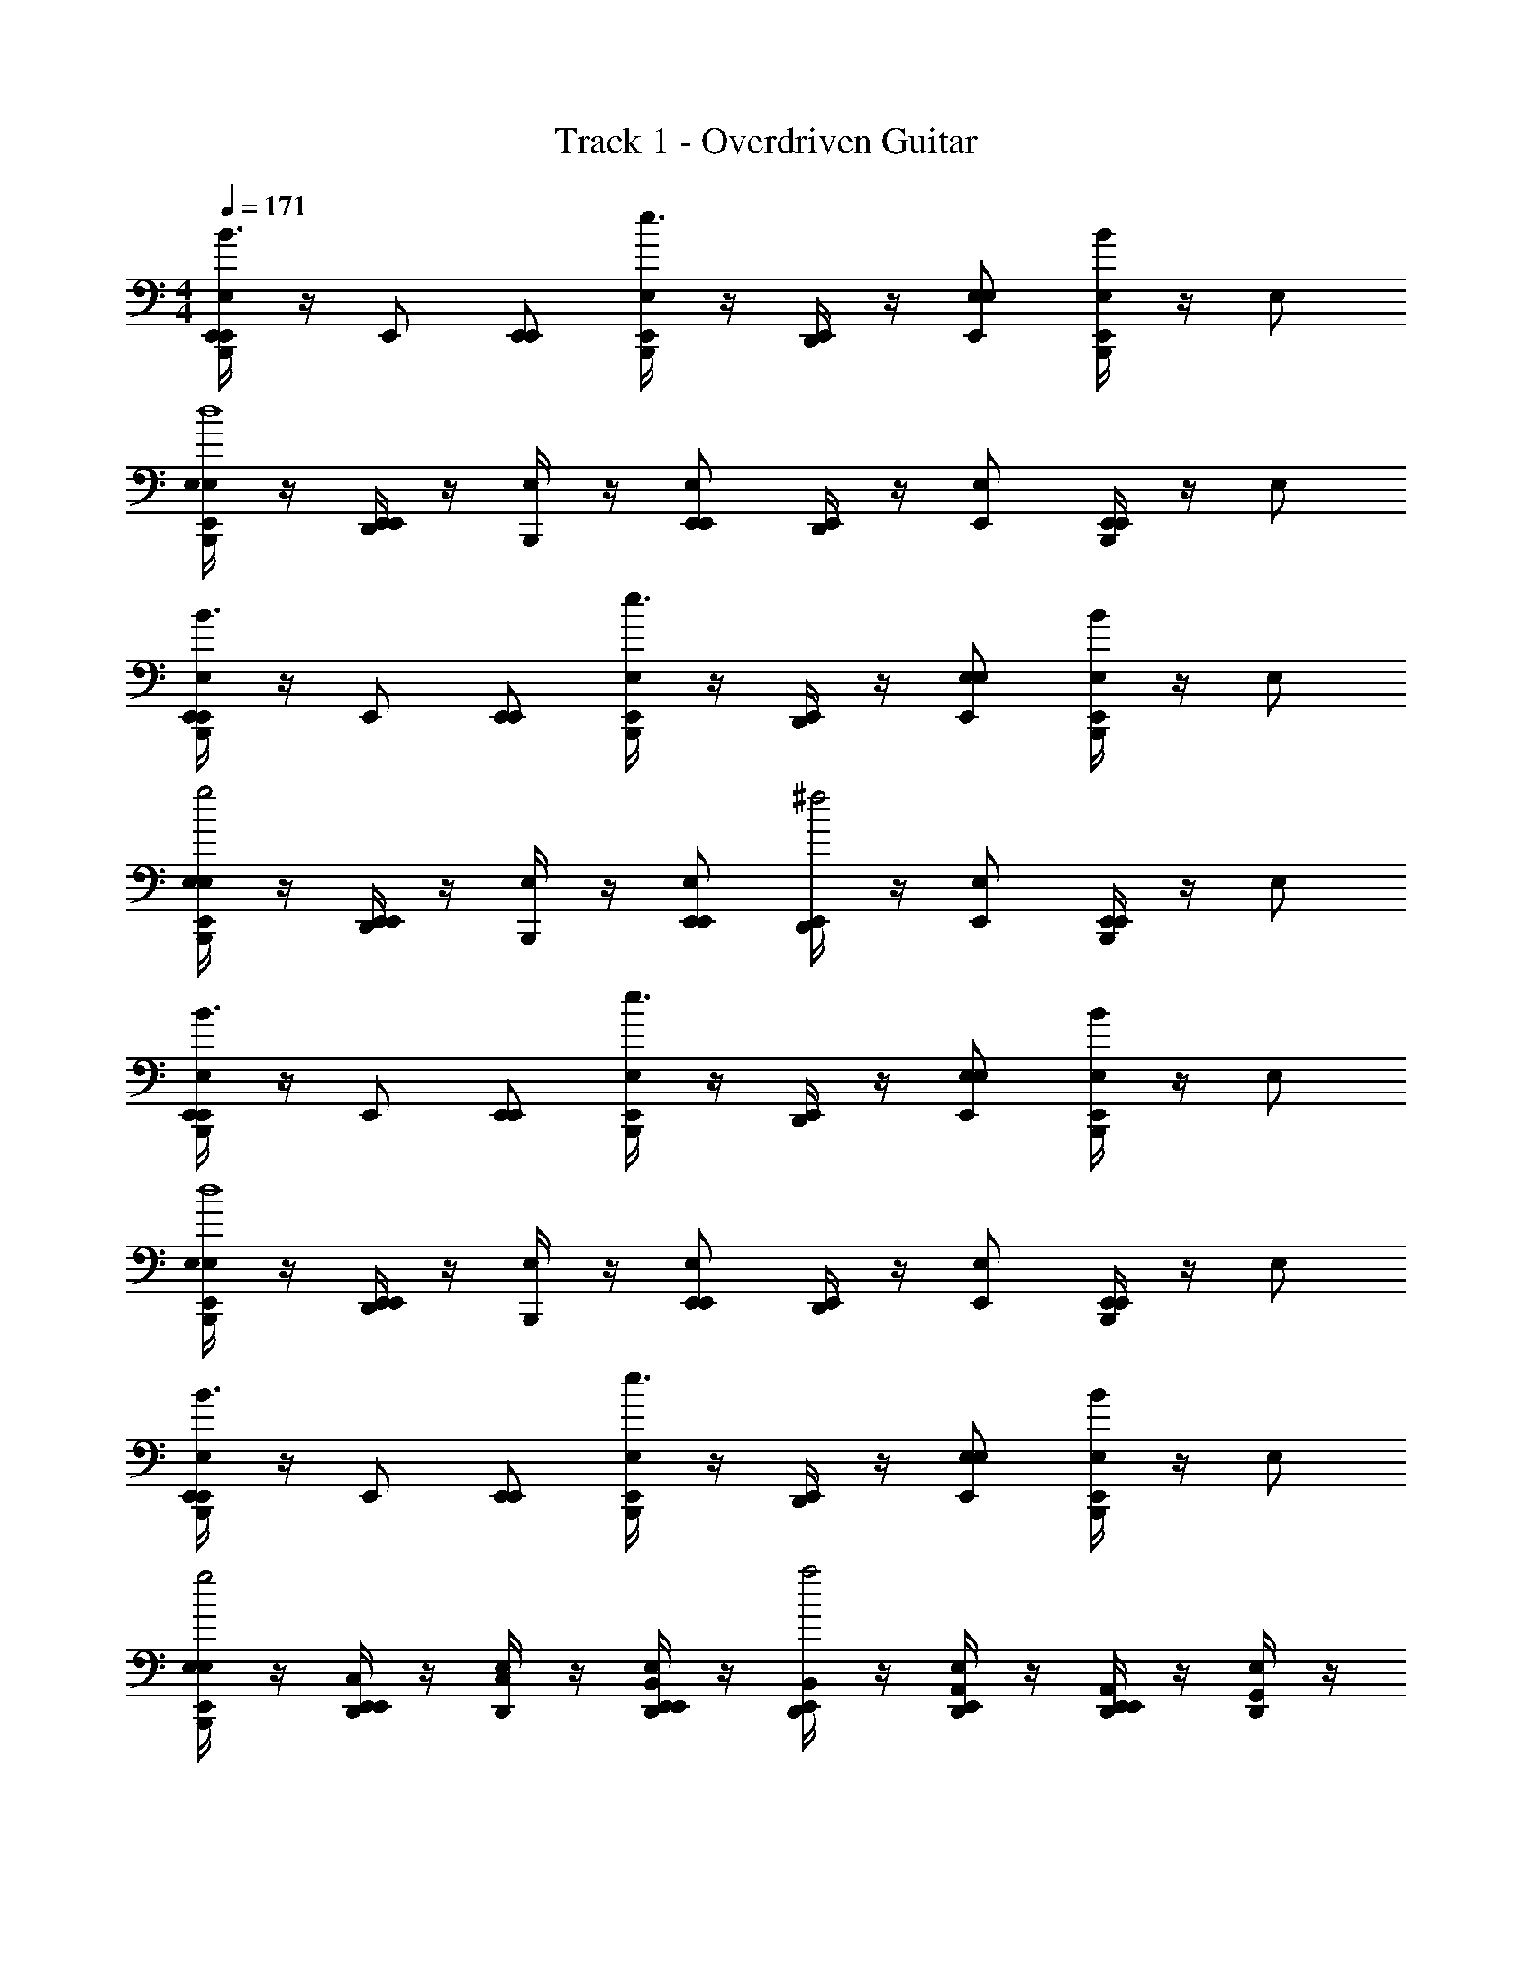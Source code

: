 X: 1
T: Track 1 - Overdriven Guitar
Z: ABC Generated by Starbound Composer v0.8.6
L: 1/4
M: 4/4
Q: 1/4=171
K: C
[B,,,/4E,/E,,/E,,/B3/] z/4 E,,/ [E,,/E,,/] [B,,,/4E,,/E,/e3/] z/4 [D,,/4E,,/] z/4 [E,,/E,/E,/] [B,,,/4E,/E,,/B] z/4 E,/ 
[B,,,/4E,/E,/E,,/d4] z/4 [D,,/4E,,/E,,/] z/4 [B,,,/4E,/] z/4 [E,/E,,/E,,/] [D,,/4E,,/] z/4 [E,/E,,/] [B,,,/4E,,/E,,/] z/4 E,/ 
[B,,,/4E,/E,,/E,,/B3/] z/4 E,,/ [E,,/E,,/] [B,,,/4E,,/E,/e3/] z/4 [D,,/4E,,/] z/4 [E,,/E,/E,/] [B,,,/4E,/E,,/B] z/4 E,/ 
[B,,,/4E,/E,/E,,/g2] z/4 [D,,/4E,,/E,,/] z/4 [B,,,/4E,/] z/4 [E,/E,,/E,,/] [D,,/4E,,/^f2] z/4 [E,/E,,/] [B,,,/4E,,/E,,/] z/4 E,/ 
[B,,,/4E,/E,,/E,,/B3/] z/4 E,,/ [E,,/E,,/] [B,,,/4E,,/E,/e3/] z/4 [D,,/4E,,/] z/4 [E,,/E,/E,/] [B,,,/4E,/E,,/B] z/4 E,/ 
[B,,,/4E,/E,/E,,/d4] z/4 [D,,/4E,,/E,,/] z/4 [B,,,/4E,/] z/4 [E,/E,,/E,,/] [D,,/4E,,/] z/4 [E,/E,,/] [B,,,/4E,,/E,,/] z/4 E,/ 
[B,,,/4E,/E,,/E,,/B3/] z/4 E,,/ [E,,/E,,/] [B,,,/4E,,/E,/e3/] z/4 [D,,/4E,,/] z/4 [E,,/E,/E,/] [B,,,/4E,/E,,/B] z/4 E,/ 
[B,,,/4E,/E,/E,,/g2] z/4 [D,,/4C,/4E,,/E,,/] z/4 [D,,/4C,/4E,/] z/4 [D,,/4B,,/4E,/E,,/E,,/] z/4 [D,,/4B,,/4E,,/a2] z/4 [D,,/4A,,/4E,/E,,/] z/4 [D,,/4A,,/4E,,/E,,/] z/4 [D,,/4G,,/4E,/] z/4 
[B,,,/4^C,/4E,/E,/B,/E/E,/E/E/E,,/E,,/E,,/] z/4 [E,,/E,/B,/E/E/E,,/] [^F,,/4E,/E/B,/^F,/^F/F/E,,/E,,/E,,/] z/4 [B,,,/4E,,/E,/E/B,/E/E,,/E,/] z/4 [F,,/4D,,/4G,/G/G/E,,/] z/4 [E,,/E/E,/E,/] [B,,,/4F,,/4E,/D/D,/A,/A,/A/A/D,,/E,,/] z/4 [B,,,/4D/D,/A,/E/D,,/E,/E,E] z/4 
[F,,/4E,/D/D,/A,/D,,/E,/E,,/] z/4 [E,,/D/D,/A,/E,/E/E/D,,/E,,/] [_B,,/4B,,,/4F,/F/F/E,/] z/4 [E,/E/E,,/E,,/] [D,,/4F,,/4E,,/G,/G/G/A,,2] z/4 [E/E,/E,,/] [B,,/4E,,/A/E,,/A,A] z/4 E,/ 
[F,,/4B,,,/4E,/C/=C,/G,/E/E,/E/C,,/E,,/E,,/] z/4 [B,,,/4E,,/C/C,/G,/E/C,,/] z/4 [F,,/4C/C,/G,/F/F,/F/C,,/E,,/E,,/] z/4 [B,,,/4E,,/C/C,/G,/E/C,,/E,/] z/4 [F,,/4D,,/4G/G,/G/E,,/] z/4 [E,,/E/E,/E,/] [B,,,/4F,,/4E,/A,/A,,/E,/A/A,/A/A,,,/E,,/] z/4 [B,,,/4A,/A,,/E,/E/A,,,/E,/EE,] z/4 
[F,,/4E,/A,/A,,/E,/A,,,/E,/E,,/] z/4 [E,,/A,/A,,/E,/E/E,/E/A,,,/E,,/] [B,,/4B,,,/4C/C,/G,/F/F,/F/C,,/E,/] z/4 [E/4E,/4E/4E,/E,,/E,,/] [F/4F,/4F/4] [^C,/4D,,/4E,,/G/G,/G/B,=B,,F,B,,,] z/4 [F/F,/F/E,/E,,/] [_B,,/4B,,,/4E,,/B,/F,/=B,,/E/E,/E/C,,/E,,/] z/4 [B,/F,/B,,/D/D,/D/D,,/E,/] 
[B,,,/4F,,/4E,/E,/B,/E/E,/E/E/E,,/E,,/E,,/] z/4 [B,,,/4E,,/E,/B,/E/E/E,,/] z/4 [F,,/4E,/E/B,/F,/F/F/E,,/E,,/E,,/] z/4 [B,,,/4E,,/E,/E/B,/E/E,,/E,/] z/4 [F,,/4D,,/4G,/G/G/E,,/] z/4 [E,,/E/E,/E,/] [B,,,/4F,,/4E,/D/D,/A,/A,/A/A/D,,/E,,/] z/4 [B,,,/4D/D,/A,/E/D,,/E,/E,E] z/4 
[F,,/4E,/D/D,/A,/D,,/E,/E,,/] z/4 [E,,/D/D,/A,/E,/E/E/D,,/E,,/] [_B,,/4B,,,/4F,/F/F/E,/] z/4 [E,/E/E,,/E,,/] [F,,/4D,,/4E,,/G,/G/G/A,,2] z/4 [F/F,/F/E,/E,,/] [B,,/4B,,,/4E,,/E/E,/E/E,,/] z/4 [E,/B,17/] 
[F,,/4B,,,/4E,/C/=C,/G,/C,,/E,,/E,,/] z/4 [B,,,/4E,,/C/C,/G,/C,,/] z/4 [F,,/4C/C,/G,/C,,/E,,/E,,/] z/4 [B,,,/4E,,/C/C,/G,/C,,/E,/] z/4 [F,,/4D,,/4E,,/] z/4 [E,,/E,/E,/] [B,,,/4F,,/4E,/A,/A,,/E,/A,,,/E,,/] z/4 [B,,,/4A,/A,,/E,/A,,,/E,/] z/4 
[F,,/4E,/A,/A,,/E,/A,,,/E,/E,,/] z/4 [E,,/A,/A,,/E,/A,,,/E,,/] [B,,,/4B,,/4C/C,/G,/C,,/E,/B3B,3] z/4 [E,/E,,/E,,/] [D,,/4E,,/B,=B,,F,B,,,] z/4 [D,,/4E,/E,,/] z/4 [D,,/4E,,/B,/F,/B,,/C,,/E,,/] z/4 [D,,/4B,/F,/B,,/D,,/E,/] z/4 
[^C,/4B,,,/4E,/E,/B,/E/E,/E/E/E,,/E,,/E,,/] z/4 [E,,/E,/B,/E/E/E,,/] [F,,/4E,/E/B,/F,/F/F/E,,/E,,/E,,/] z/4 [B,,,/4E,,/E,/E/B,/E/E,,/E,/] z/4 [F,,/4D,,/4G,/G/G/E,,/] z/4 [E,,/E/E,/E,/] [B,,,/4F,,/4E,/D/D,/A,/A,/A/A/D,,/E,,/] z/4 [B,,,/4D/D,/A,/E/D,,/E,/E,E] z/4 
[F,,/4E,/D/D,/A,/D,,/E,/E,,/] z/4 [E,,/D/D,/A,/E,/E/E/D,,/E,,/] [_B,,/4B,,,/4F,/F/F/E,/] z/4 [E,/E/E,,/E,,/] [D,,/4F,,/4E,,/G,/G/G/A,,2] z/4 [E/E,/E,,/] [B,,/4E,,/A/E,,/A,A] z/4 E,/ 
[F,,/4B,,,/4E,/C/=C,/G,/E/E,/E/C,,/E,,/E,,/] z/4 [B,,,/4E,,/C/C,/G,/E/C,,/] z/4 [F,,/4C/C,/G,/F/F,/F/C,,/E,,/E,,/] z/4 [B,,,/4E,,/C/C,/G,/E/C,,/E,/] z/4 [F,,/4D,,/4G/G,/G/E,,/] z/4 [E,,/E/E,/E,/] [B,,,/4F,,/4E,/A,/A,,/E,/A/A,/A/A,,,/E,,/] z/4 [B,,,/4A,/A,,/E,/E/A,,,/E,/EE,] z/4 
[F,,/4E,/A,/A,,/E,/A,,,/E,/E,,/] z/4 [E,,/A,/A,,/E,/E/E,/E/A,,,/E,,/] [B,,/4B,,,/4C/C,/G,/F/F,/F/C,,/E,/] z/4 [E/4E,/4E/4E,/E,,/E,,/] [F/4F,/4F/4] [^C,/4D,,/4E,,/G/G,/G/B,=B,,F,B,,,] z/4 [F/F,/F/E,/E,,/] [_B,,/4B,,,/4E,,/B,/F,/=B,,/E/E,/E/C,,/E,,/] z/4 [B,/F,/B,,/D/D,/D/D,,/E,/] 
[B,,,/4F,,/4E,/E,/B,/E/E,/E/E/E,,/E,,/E,,/] z/4 [B,,,/4E,,/E,/B,/E/E/E,,/] z/4 [F,,/4E,/E/B,/F,/F/F/E,,/E,,/E,,/] z/4 [B,,,/4E,,/E,/E/B,/E/E,,/E,/] z/4 [F,,/4D,,/4G,/G/G/E,,/] z/4 [E,,/E/E,/E,/] [B,,,/4F,,/4E,/D/D,/A,/A,/A/A/D,,/E,,/] z/4 [B,,,/4D/D,/A,/E/D,,/E,/E,E] z/4 
[F,,/4E,/D/D,/A,/D,,/E,/E,,/] z/4 [E,,/D/D,/A,/E,/E/E/D,,/E,,/] [_B,,/4B,,,/4F,/F/F/E,/] z/4 [E,/E/E,,/E,,/] [F,,/4D,,/4E,,/G,/G/G/A,,2] z/4 [F/F,/F/E,/E,,/] [B,,/4B,,,/4E,,/E/E,/E/E,,/] z/4 [E/E,/] 
[F,,/4B,,,/4E,/C/=C,/G,/B/B,/B/C,,/E,,/E,,/] z/4 [B,,,/4E,,/C/C,/G,/E/C,,/] z/4 [F,,/4C/C,/G,/A/A,/A/C,,/E,,/E,,/] z/4 [B,,,/4E,,/C/C,/G,/E/C,,/E,/] z/4 [F,,/4D,,/4G/G,/G/E,,/] z/4 [E,,/E/E,/E,/] [B,,,/4F,,/4E,/A,/A,,/E,/A/A,/A/A,,,/E,,/] z/4 [B,,,/4A,/A,,/E,/G/A,,,/E,/G3/G,3/] z/4 
[F,,/4E,/A,/A,,/E,/A,,,/E,/E,,/] z/4 [D,,/4E,,/A,/A,,/E,/A,,,/E,,/] z/4 [B,,/4B,,,/4D,,/4C/C,/G,/F/F,/F/C,,/E,/] z/4 [E/4E,/4E,/E,,/E,,/] [F/4F,/4] [D,,/4^C,/4E,,/G/G,/G/B,=B,,F,B,,,] z/4 [F/F,/F/E,/E,,/] [D,,/4E,,/B,/F,/B,,/E/E,/E/C,,/E,,/] z/4 [D,,/4B,/F,/B,,/D/D,/D/D,,/E,/] z/4 
[C,/4B,,,/4E,/E,/B,/E/E,/E/E/E,,/E,,/E,,/] z/4 [E,,/E,/B,/E/E/E,,/] [F,,/4E,/E/B,/F,/F/F/E,,/E,,/E,,/] z/4 [B,,,/4E,,/E,/E/B,/E/E,,/E,/] z/4 [F,,/4D,,/4G,/G/G/E,,/] z/4 [E,,/E/E,/E,/] [B,,,/4F,,/4E,/D/D,/A,/A,/A/A/D,,/E,,/] z/4 [B,,,/4D/D,/A,/E/D,,/E,/E,E] z/4 
[F,,/4E,/D/D,/A,/D,,/E,/E,,/] z/4 [E,,/D/D,/A,/E,/E/E/D,,/E,,/] [_B,,/4B,,,/4F,/F/F/E,/] z/4 [E,/E/E,,/E,,/] [D,,/4F,,/4E,,/G,/G/G/A,,2] z/4 [E/E,/E,,/] [B,,/4E,,/A/E,,/A,A] z/4 E,/ 
[F,,/4B,,,/4E,/C/=C,/G,/E/E,/E/C,,/E,,/E,,/] z/4 [B,,,/4E,,/C/C,/G,/E/C,,/] z/4 [F,,/4C/C,/G,/F/F,/F/C,,/E,,/E,,/] z/4 [B,,,/4E,,/C/C,/G,/E/C,,/E,/] z/4 [F,,/4D,,/4G/G,/G/E,,/] z/4 [E,,/E/E,/E,/] [B,,,/4F,,/4E,/A,/A,,/E,/A/A,/A/A,,,/E,,/] z/4 [B,,,/4A,/A,,/E,/E/A,,,/E,/EE,] z/4 
[F,,/4E,/A,/A,,/E,/A,,,/E,/E,,/] z/4 [E,,/A,/A,,/E,/E/E,/E/A,,,/E,,/] [B,,/4B,,,/4C/C,/G,/F/F,/F/C,,/E,/] z/4 [E/4E,/4E/4E,/E,,/E,,/] [F/4F,/4F/4] [^C,/4D,,/4E,,/G/G,/G/B,=B,,F,B,,,] z/4 [F/F,/F/E,/E,,/] [_B,,/4B,,,/4E,,/B,/F,/=B,,/E/E,/E/C,,/E,,/] z/4 [B,/F,/B,,/D/D,/D/D,,/E,/] 
[B,,,/4F,,/4E,/E,/B,/E/E,/E/E/E,,/E,,/E,,/] z/4 [B,,,/4E,,/E,/B,/E/E/E,,/] z/4 [F,,/4E,/E/B,/F,/F/F/E,,/E,,/E,,/] z/4 [B,,,/4E,,/E,/E/B,/E/E,,/E,/] z/4 [F,,/4D,,/4G,/G/G/E,,/] z/4 [E,,/E/E,/E,/] [B,,,/4F,,/4E,/D/D,/A,/A,/A/A/D,,/E,,/] z/4 [B,,,/4D/D,/A,/E/D,,/E,/E,E] z/4 
[F,,/4E,/D/D,/A,/D,,/E,/E,,/] z/4 [E,,/D/D,/A,/E,/E/E/D,,/E,,/] [_B,,/4B,,,/4F,/F/F/E,/] z/4 [E,/E/E,,/E,,/] [F,,/4D,,/4E,,/G,/G/G/A,,2] z/4 [F/F,/F/E,/E,,/] [B,,/4B,,,/4E,,/E/E,/E/E,,/] z/4 [E/E,/] 
[F,,/4B,,,/4E,/C/=C,/G,/B/B,/B/C,,/E,,/E,,/] z/4 [B,,,/4E,,/C/C,/G,/E/C,,/] z/4 [F,,/4C/C,/G,/A/A,/A/C,,/E,,/E,,/] z/4 [B,,,/4E,,/C/C,/G,/E/C,,/E,/] z/4 [F,,/4D,,/4G/G,/G/E,,/] z/4 [E,,/E/E,/E,/] [B,,,/4F,,/4E,/A,/A,,/E,/A/A,/A/A,,,/E,,/] z/4 [B,,,/4A,/A,,/E,/G/A,,,/E,/G3/G,3/] z/4 
[F,,/4E,/A,/A,,/E,/A,,,/E,/E,,/] z/4 [D,,/4E,,/A,/A,,/E,/A,,,/E,,/] z/4 [B,,/4B,,,/4D,,/4C/C,/G,/F/F,/F/C,,/E,/] z/4 [E/4E,/4E,/E,,/E,,/] [F/4F,/4] [D,,/4^C,/4E,,/G/G,/G/B,=B,,F,B,,,] z/4 [F/F,/F/E,/E,,/] [B,,,/4E,,/B,/F,/B,,/E/E,/E/C,,/E,,/] z/4 [B,,,/4B,/F,/B,,/D/D,/D/D,,/E,/] z/4 
[C,/4B,,,/4E,/E,/B,/E/E,/E/E/E,,/E,,/E,,/] z/4 [E,,/E,/B,/E/E/E,,/] [F,,/4E,/E/B,/F,/F/F/E,,/E,,/E,,/] z/4 [B,,,/4E,,/E,/E/B,/E/E,,/E,/] z/4 [F,,/4D,,/4G,/G/G/E,,/] z/4 [E,,/E/E,/E,/] [B,,,/4F,,/4E,/D/D,/A,/A,/A/A/D,,/E,,/] z/4 [B,,,/4D/D,/A,/E/D,,/E,/E,E] z/4 
[F,,/4E,/D/D,/A,/D,,/E,/E,,/] z/4 [E,,/D/D,/A,/E,/E/E/D,,/E,,/] [_B,,/4B,,,/4F,/F/F/E,/] z/4 [E,/E/E,,/E,,/] [F,,/4D,,/4E,,/G,/G/G/A,,2] z/4 [E/E,/E,,/] [B,,/4E,,/A/E,,/A,A] z/4 E,/ 
[F,,/4B,,,/4E,/C/=C,/G,/E/E,/E/C,,/E,,/E,,/] z/4 [B,,,/4E,,/C/C,/G,/E/C,,/] z/4 [F,,/4C/C,/G,/F/F,/F/C,,/E,,/E,,/] z/4 [B,,,/4E,,/C/C,/G,/E/C,,/E,/] z/4 [F,,/4D,,/4G/G,/G/E,,/] z/4 [E,,/E/E,/E,/] [B,,,/4F,,/4E,/A,/A,,/E,/A/A,/A/A,,,/E,,/] z/4 [B,,,/4A,/A,,/E,/E/A,,,/E,/EE,] z/4 
[F,,/4E,/A,/A,,/E,/A,,,/E,/E,,/] z/4 [E,,/A,/A,,/E,/E/E,/E/A,,,/E,,/] [B,,/4B,,,/4C/C,/G,/F/F,/F/C,,/E,/] z/4 [E/4E,/4E/4E,/E,,/E,,/] [F/4F,/4F/4] [^C,/4D,,/4E,,/G/G,/G/B,=B,,F,B,,,] z/4 [F/F,/F/E,/E,,/] [_B,,/4B,,,/4E,,/B,/F,/=B,,/E/E,/E/C,,/E,,/] z/4 [B,/F,/B,,/D/D,/D/D,,/E,/] 
[F,,/4B,,,/4E,/E,/B,/E/E,/E/E/E,,/E,,/E,,/] z/4 [E,,/E,/B,/E/E/E,,/] [F,,/4E,/E/B,/F,/F/F/E,,/E,,/E,,/] z/4 [B,,,/4E,,/E,/E/B,/E/E,,/E,/] z/4 [F,,/4D,,/4G,/G/G/E,,/] z/4 [E,,/E/E,/E,/] [F,,/4E,/D/D,/A,/A,/A/A/D,,/E,,/] z/4 [B,,,/4D/D,/A,/E/D,,/E,/E,E] z/4 
[F,,/4E,/D/D,/A,/D,,/E,/E,,/] z/4 [D,,/4E,,/D/D,/A,/E,/E/E/D,,/E,,/] z/4 [_B,,/4B,,,/4F,/F/F/E,/] z/4 [E,/E/E,,/E,,/] [B,,,/4=B,,/4E,,/G,/G/G/A,,2] z/4 [B,,/4F/F,/F/E,/E,,/] A,,/4 [A,,/4B,,,/4E,,/E/E,/E/E,,/] z/4 [G,,/4B,/E,/] =F,,/4 
[B,,,/4C,/4A,,2A,2E,2E2E,2A,,,2] z3/4 D,,/4 z3/4 [B,,,/4C,/4B,,2B,2F,2F2F,2B,,,2] z3/4 D,,/4 z3/4 
[B,,,/4C,/4=C,2C2G,2G2G,2C,,2] z3/4 D,,/4 z3/4 [B,,,/4^C,/4B,,2B,2F,2F2F,2B,,,2] z3/4 D,,/4 z3/4 
[B,,,/4C,/4A,,2A,2E,2E2E,2A,,,2] z3/4 D,,/4 z3/4 [B,,,/4C,/4B,,2B,2F,2F2F,2B,,,2] z3/4 D,,/4 z3/4 
[B,,,/4C,/4=C,2C2G,2G2G,2C,,2] z3/4 D,,/4 z3/4 [B,,,/4^C,/4D10A,10D,10A10A,10D,,10] z23/4 
_B,,/4 z3/4 B,,/4 z3/4 B,,/4 z/4 B,,,/4 B,,,/4 D,,/4 z3/4 
[C,/4B,,,/4C=C,G,C,,,] z3/4 [D,,/4B,,/4CC,G,C,,,] z3/4 [B,,,/4B,,/4C/C,/G,/C,,,/] z/4 [B,,,/4C/C,/G,/C,,,/] z/4 [B,,/4D,,/4C,/C,,,/] z/4 [B,,,/4^C,/4DA,D,D,,,] z/4 
B,,/4 z/4 [B,,,/4D/A,/D,/D,,,/] z/4 [D,,/4B,,/4G/D/A,/D,/D,,,/] z/4 [G/D/A,/D,/D,,,/] [B,,,/4B,,/4D/D,/A,/G/D,,,/] z/4 [B,,,/4D/D,/A,/F/D,,,/] z/4 [D,,/4B,,/4DD,A,FD,,,] z3/4 
[B,,/4B,,,/4EE,B,E,,,] z3/4 [D,,/4B,,/4E/E,/B,/E,,,] z/4 E,/ [B,,,/4B,,/4D/D,/A,/D,,,/] z/4 [B,,,/4E/E,/B,/E,,,/] z/4 [B,,/4D,,/4] z/4 [B,,,/4C,/4G,G,,D,G,,,] z/4 
B,,/4 z/4 [B,,,/4G,/G,,/D,/G,,,/] z/4 [D,,/4B,,/4G,,,/G,G,,D,] z/4 G,,,/ [B,,,/4B,,/4G,,,/G2D2G,2] z/4 [B,,,/4G,,,/] z/4 [D,,/4B,,/4G,,,] z3/4 
[B,,,/4C,/4C=C,G,C,,,] z3/4 [D,,/4B,,/4CC,G,C,,,] z3/4 [B,,,/4B,,/4C/C,/G,/C,,,/] z/4 [B,,,/4C/C,/G,/C,,,/] z/4 [B,,/4D,,/4C,/C,,,/] z/4 [B,,,/4^C,/4DA,D,D,,,] z/4 
B,,/4 z/4 [B,,,/4D/A,/D,/D,,,/] z/4 [D,,/4B,,/4G/D/A,/D,/D,,,/] z/4 [G/D/A,/D,/D,,,/] [B,,,/4B,,/4D/D,/A,/G/D,,,/] z/4 [B,,,/4D/D,/A,/F/D,,,/] z/4 [D,,/4B,,/4DD,A,FD,,,] z3/4 
[B,,,/4C,/4EE,B,E,,,] z3/4 [D,,/4B,,/4E/E,/B,/E,,,] z/4 E,/ [B,,,/4B,,/4D/D,/A,/D,,,/] z/4 [B,,,/4E/E,/B,/E,,,/] z/4 [B,,/4D,,/4] z/4 [B,,,/4C,/4G,G,,D,G,,,] z/4 
B,,/4 z/4 [B,,,/4G,/G,,/D,/G,,,/] z/4 [D,,/4B,,/4G,,,/G,G,,D,] z/4 G,,,/ [B,,,/4B,,/4G,,,/G2D2G,2] z/4 [B,,,/4G,,,/] z/4 [D,,/4B,,/4G,,,] z/4 B,,,/4 D,,/4 
[B,,,/4C,/4C=C,G,C,,,] z3/4 [B,,/4D,,/4CC,G,C,,,] z3/4 [B,,/4B,,,/4C/C,/G,/C,,,/] z/4 [B,,,/4C/C,/G,/C,,,/] z/4 [D,,/4B,,/4C,/C,,,/] z/4 [^C,/4B,,,/4DA,D,D,,,] z/4 
B,,/4 z/4 [B,,,/4D/A,/D,/D,,,/] z/4 [B,,/4D,,/4G/D/A,/D,/D,,,/] z/4 [G/D/A,/D,/D,,,/] [B,,/4B,,,/4D/D,/A,/G/D,,,/] z/4 [B,,,/4D/D,/A,/F/D,,,/] z/4 [B,,/4D,,/4DD,A,FD,,,] z3/4 
[B,,,/4C,/4EB,E,E,,,] z3/4 [B,,/4D,,/4EB,E,E,,,] z3/4 [B,,/4B,,,/4E/B,/E,/E,,,/] z/4 [B,,,/4D/D,/A,/D,,,/] z/4 [D,,/4B,,/4] z/4 [C,/4B,,,/4C=C,G,C,,,] z/4 
B,,/4 z/4 [B,,,/4C/G,/C,/C,,,/] z/4 [B,,/4D,,/4C,,,/CG,C,] z/4 [B,,,/4C,,,/] z/4 [B,,/4D,,/4CG,C,C,,,] z/4 B,,,/4 B,,,/4 [D,,/4^C,/4B,F,=B,,B,,,,] z3/4 
[C,/4B,,,/4A,A,,E,C,,,] z3/4 [_B,,/4D,,/4A,A,,E,C,,,] z3/4 [B,,/4B,,,/4A,/A,,/E,/C,,,/] z/4 [B,,,/4C,,,/E,E,,=B,,] z/4 [_B,,/4D,,/4C,,,/] z/4 [C,/4B,,,/4D,,,D,9/A,,9/D,,9/] z/4 
B,,/4 z/4 [B,,,/4D,,,/] z/4 [B,,/4D,,/4D,,,/] z/4 D,,,/ [B,,/4B,,,/4D,,,/] z/4 [B,,,/4D,,,/] z/4 [B,,/4D,,/4D,,,] z3/4 
[C,/4B,,,/4E,E,,=B,,E,,,] z3/4 [_B,,/4D,,/4E,E,,=B,,E,,,] z3/4 [_B,,/4B,,,/4D,/D,,/A,,/D,,,/] z/4 [B,,,/4E,,,/E,E,,=B,,] z/4 [D,,/4_B,,/4] z/4 [C,/4B,,,/4G,D,G,,G,,,] z/4 
B,,/4 z/4 [B,,,/4G,,,/G,3/D,3/G,,3/] z/4 [B,,/4D,,/4G,,,/] z/4 G,,,/ [B,,/4D,,/4G,,,/G2G,2D2] B,,,/4 [B,,,/4G,,,/] B,,,/4 [D,,/4B,,/4G,,,] z/4 D,,/4 D,,/4 
[C,/4B,,,/4C=C,G,C,,,] z3/4 [D,,/4B,,/4CC,G,C,,,] z3/4 [B,,,/4B,,/4C/C,/G,/C,,,/] z/4 [B,,,/4C/C,/G,/C,,,/] z/4 [B,,/4D,,/4C,/C,,,/] z/4 [B,,,/4^C,/4DA,D,D,,,] z/4 
B,,/4 z/4 [B,,,/4D/A,/D,/D,,,/] z/4 [D,,/4B,,/4G/D/A,/D,/D,,,/] z/4 [G/D/A,/D,/D,,,/] [B,,,/4B,,/4D/D,/A,/G/D,,,/] z/4 [B,,,/4D/D,/A,/F/D,,,/] z/4 [D,,/4B,,/4DD,A,FD,,,] z3/4 
[B,,/4B,,,/4EE,B,E,,,] z3/4 [D,,/4B,,/4E/E,/B,/E,,,] z/4 E,/ [B,,,/4B,,/4D/D,/A,/D,,,/] z/4 [B,,,/4E/E,/B,/E,,,/] z/4 [B,,/4D,,/4] z/4 [B,,,/4C,/4D,DA,D,,,] z3/4 
[B,,/4B,,,/4D,/D/A,/D,,,/] z/4 [D,,/4D,,,/D,DA,] z/4 [C,/4B,,,/4D,,,/] z/4 [B,,/4D,,,/G2D2A,2D,2] z/4 [B,,,/4D,,,/] B,,,/4 [D,,/4C,/4D,,,] z3/4 [C,/4B,,,/4C=C,G,C,,,] z3/4 
[D,,/4B,,/4CC,G,C,,,] z3/4 [B,,,/4B,,/4C/C,/G,/C,,,/] z/4 [B,,,/4C/C,/G,/C,,,/] z/4 [B,,/4D,,/4C,/C,,,/] z/4 [B,,,/4^C,/4DA,D,D,,,] z/4 B,,/4 z/4 [B,,,/4D/A,/D,/D,,,/] z/4 
[D,,/4B,,/4G/D/A,/D,/D,,,/] z/4 [G/D/A,/D,/D,,,/] [B,,,/4B,,/4D/D,/A,/G/D,,,/] z/4 [B,,,/4D/D,/A,/F/D,,,/] z/4 [D,,/4B,,/4DD,A,FD,,,] z3/4 [B,,,/4C,/4EE,B,E,,,] z3/4 
[D,,/4B,,/4E/E,/B,/E,,,] z/4 E,/ [B,,,/4B,,/4D/D,/A,/D,,,/] z/4 [B,,,/4E/E,/B,/E,,,/] z/4 [B,,/4D,,/4] z/4 [B,,,/4C,/4G,G,,D,G,,,] z/4 B,,/4 z/4 [B,,,/4G,/G,,/D,/G,,,/] z/4 
[D,,/4B,,/4G,,,/G,G,,D,] z/4 G,,,/ [B,,,/4G,,,/G2D2G,2] z/4 [B,,/4D,,/4G,,,/] z/4 [D,,/4B,,/4G,,,] z/4 B,,,/4 z/4 [C,/4B,,,/4C=C,G,C,,,] z3/4 
[B,,/4D,,/4CC,G,C,,,] z3/4 [B,,/4B,,,/4C/C,/G,/C,,,/] z/4 [B,,,/4C/C,/G,/C,,,/] z/4 [D,,/4B,,/4C,/C,,,/] z/4 [^C,/4B,,,/4DA,D,D,,,] z/4 B,,/4 z/4 [B,,,/4D/A,/D,/D,,,/] z/4 
[B,,/4D,,/4G/D/A,/D,/D,,,/] z/4 [G/D/A,/D,/D,,,/] [B,,/4B,,,/4D/D,/A,/G/D,,,/] z/4 [B,,,/4D/D,/A,/F/D,,,/] z/4 [B,,/4D,,/4DD,A,FD,,,] z3/4 [B,,,/4B,,/4E/E,/B,/E,,,/] z/4 [B,,,/4E/E,/B,/E,,,] z/4 
[D,,/4B,,/4E,/] z/4 [C,/4B,,,/4DD,A,D,,,] z/4 B,,/4 z/4 [B,,,/4D/D,/A,/D,,,] z/4 [D,,/4B,,/4D,/] z/4 [C,/4B,,,/4C=C,G,C,,,] z/4 B,,/4 z/4 [B,,,/4C/G,/C,/C,,,/] z/4 
[B,,/4D,,/4C/G,/C,/C,,,/] z/4 [B,,,/4C,/C,,,/] z/4 [B,,/4D,,/4CG,C,C,,,] z/4 B,,,/4 B,,,/4 [D,,/4^C,/4B,F,=B,,B,,,,] z3/4 [C,/4B,,,/4A,A,,E,C,,,] z3/4 
[_B,,/4D,,/4A,A,,E,C,,,] z3/4 [B,,/4B,,,/4A,/A,,/E,/C,,,/] z/4 [B,,,/4C,,,/E,EB,] z/4 [B,,/4D,,/4C,,,/] z/4 [C,/4B,,,/4D,,,D,9/D9/A,9/] z/4 B,,/4 z/4 [B,,,/4D,,,/] z/4 
[B,,/4D,,/4D,,,/] z/4 D,,,/ [B,,/4B,,,/4D,,,/] z/4 [B,,/4B,,,/4D,,,/] z/4 [B,,/4D,,/4D,,,] z3/4 [D,,/4E/B,/E,/E,,,/] z/4 [E/B,/E,/E,,,/] 
[B,,,/4E,/E,,,/] z/4 [D,,/4EB,E,E,,,] z3/4 [B,,,/4E,/D,,,/] z/4 [C,/4D,,/4G,,,3/G5D5G,5] z3/4 ^F,,/4 z/4 [=F,,/4G,,,/] G,,/4 
[=B,,/4^F,,/4G,,,/] z/4 [=C,/4G,,,/] z/4 [F,,/4G,,,/] z/4 [B,,/4G,,,/] z/4 [G,,/4G,,,] z/4 =F,,/4 z/4 [B,,,/4^C,/4E,/E/B,/E,/E,/E/E/E,,/E,,/] z/4 [E,,/E/B,/E,/E/] 
[^F,,/4E/B,/E,/F,/F/F/E,,/E,,/] z/4 [B,,,/4E,,/E/B,/E,/E/E,/] z/4 [F,,/4D,,/4G,/G/G/E,,/] z/4 [E,,/E/E,/E,/] [B,,,/4F,,/4E,/D/D,/A,/A,/A/A/E,,/] z/4 [B,,,/4D/D,/A,/E/E,/E,E] z/4 [F,,/4E,/D/D,/A,/E,/E,,/] z/4 [D,,/4E,,/D/D,/A,/E,/E/E/E,,/] z/4 
[_B,,/4G,,/4F,/F/F/E,/] z/4 [B,,,/4E,/E/E,,/E,,/] z/4 [D,,/4C,/4E,,/G,/G/G/] z/4 [E/E,/E,,/] [D,,/4B,,/4E,,/A/E,,/A,A] z/4 [B,,,/4E,/] z/4 [F,,/4B,,,/4E,/C/G,/=C,/E/E,/E/E,,/E,,/] z/4 [E,,/C/G,/C,/E/] 
[F,,/4C/G,/C,/F/F,/F/E,,/E,,/] z/4 [B,,,/4E,,/C/G,/C,/E/E,/] z/4 [F,,/4D,,/4G/G,/G/E,,/] z/4 [E,,/E/E,/E,/] [B,,,/4F,,/4E,/A,/E,/A,,/A/A,/A/E,,/] z/4 [B,,,/4A,/E,/A,,/E/E,/EE,] z/4 [F,,/4E,/A,/E,/A,,/E,/E,,/] z/4 [D,,/4E,,/A,/E,/A,,/E/E,/E/E,,/] z/4 
[B,,/4G,,/4F/F,/F/E,/CG,C,] z/4 [E/4E,/4E/4B,,,/4E,/E,,/E,,/] [F/4F,/4F/4] [D,,/4^C,/4E,,/G/G,/G/B,F,=B,,] z/4 [B,,,/4F/F,/F/E,/E,,/] z/4 [_B,,/4B,,,/4E,,/B,/F,/=B,,/E/E,/E/E,,/] z/4 [B,/F,/B,,/D/D,/D/E,/] [B,,,/4C,/4E,/E,/E/B,/E,/E/E/E,,/E,,/] z/4 [E,,/E/B,/E,/E/] 
[F,,/4E/B,/E,/F,/F/F/E,,/E,,/] z/4 [B,,,/4E,,/E/B,/E,/E/E,/] z/4 [F,,/4D,,/4G,/G/G/E,,/] z/4 [E,,/E/E,/E,/] [B,,,/4F,,/4E,/D,/A,/D/A,/A/A/E,,/] z/4 [B,,,/4D,/A,/D/E/E,/E,E] z/4 [F,,/4E,/D,/A,/D/E,/E,,/] z/4 [D,,/4E,,/D,/A,/D/E,/E/E/E,,/] z/4 
[G,,/4F,,/4F,/F/F/E,/] z/4 [B,,,/4E,/E/E,,/E,,/] z/4 [_B,,/4D,,/4E,,/A,/A,,/E,/G,/G/G/] z/4 [A,/A,,/E,/F/F,/F/E,/E,,/] [D,,/4C,/4E,,/A,/A,,/E,/E/E,/E/E,,/] z/4 [B,,,/4E,/B,17/F,17/=B,,17/B,17/] z/4 [B,,,/4_B,,/4E,/E,,/E,,/] z/4 E,,/ 
[B,,/4E,,/E,,/] z/4 [B,,,/4E,,/E,/] z/4 [D,,/4B,,/4E,,/^D6] z/4 [E,,/E,/E,/] [D,,/4B,,/4E,/E,,/] z/4 [B,,,/4C,/4E,/] z/4 [E,/E,/E,,/] [G,,/4E,,/E,,/] A,,/4 
[=B,,/4E,/B3B,3] z/4 [B,,/4E,/E,,/E,,/] z/4 [B,,/4E,,/] z/4 [A,,/4E,/E,,/] z/4 [G,,/4E,,/E,,/] z/4 [=F,,/4E,/] z/4 [C,/4B,,,/4E,/E,/B,/E/E,/E/E/E,,/E,,/E,,/] z/4 [E,,/E,/B,/E/E/E,,/] 
[^F,,/4E,/E/B,/F,/F/F/E,,/E,,/E,,/] z/4 [B,,,/4E,,/E,/E/B,/E/E,,/E,/] z/4 [F,,/4D,,/4G,/G/G/E,,/] z/4 [E,,/E/E,/E,/] [B,,,/4F,,/4E,/=D/D,/A,/A,/A/A/D,,/E,,/] z/4 [B,,,/4D/D,/A,/E/D,,/E,/E,E] z/4 [F,,/4E,/D/D,/A,/D,,/E,/E,,/] z/4 [D,,/4E,,/D/D,/A,/E,/E/E/D,,/E,,/] z/4 
[_B,,/4G,,/4F,/F/F/E,/] z/4 [B,,,/4E,/E/E,,/E,,/] z/4 [D,,/4F,,/4E,,/G,/G/G/A,,2] z/4 [E/E,/E,,/] [B,,/4E,,/A/E,,/A,A] z/4 E,/ [F,,/4B,,,/4E,/C/=C,/G,/E/E,/E/C,,/E,,/E,,/] z/4 [B,,,/4E,,/C/C,/G,/E/C,,/] z/4 
[F,,/4C/C,/G,/F/F,/F/C,,/E,,/E,,/] z/4 [B,,,/4E,,/C/C,/G,/E/C,,/E,/] z/4 [F,,/4D,,/4G/G,/G/E,,/] z/4 [E,,/E/E,/E,/] [B,,,/4F,,/4E,/A,/A,,/E,/A/A,/A/A,,,/E,,/] z/4 [B,,,/4A,/A,,/E,/E/A,,,/E,/EE,] z/4 [F,,/4E,/A,/A,,/E,/A,,,/E,/E,,/] z/4 [E,,/A,/A,,/E,/E/E,/E/A,,,/E,,/] 
[B,,/4C/C,/G,/F/F,/F/C,,/E,/] z/4 [E/4E,/4E/4B,,,/4E,/E,,/E,,/] [F/4F,/4F/4] [^C,/4D,,/4E,,/G/G,/G/B,=B,,F,B,,,] z/4 [F/F,/F/E,/E,,/] [E,,/B,/F,/B,,/E/E,/E/C,,/E,,/] [B,/F,/B,,/D/D,/D/D,,/E,/] [B,,,/4C,/4E,/E,/B,/E/E,/E/E/E,,/E,,/E,,/] z/4 [E,,/E,/B,/E/E/E,,/] 
[F,,/4E,/E/B,/F,/F/F/E,,/E,,/E,,/] z/4 [B,,,/4E,,/E,/E/B,/E/E,,/E,/] z/4 [F,,/4D,,/4G,/G/G/E,,/] z/4 [E,,/E/E,/E,/] [B,,,/4F,,/4E,/D/D,/A,/A,/A/A/D,,/E,,/] z/4 [B,,,/4D/D,/A,/E/D,,/E,/E,E] z/4 [F,,/4E,/D/D,/A,/D,,/E,/E,,/] z/4 [D,,/4E,,/D/D,/A,/E,/E/E/D,,/E,,/] z/4 
[_B,,/4G,,/4F,/F/F/E,/] z/4 [B,,,/4E,/E/E,,/E,,/] z/4 [F,,/4D,,/4E,,/G,/G/G/A,,2] z/4 [F/F,/F/E,/E,,/] [B,,/4B,,,/4E,,/E/E,/E/E,,/] z/4 [E/E,/] [F,,/4B,,,/4E,/C/=C,/G,/B/B,/B/C,,/E,,/E,,/] z/4 [D,,/4E,,/C/C,/G,/E/C,,/] z/4 
[F,,/4C/C,/G,/A/A,/A/C,,/E,,/E,,/] z/4 [B,,,/4E,,/C/C,/G,/E/C,,/E,/] z/4 [F,,/4D,,/4G/G,/G/E,,/] z/4 [E,,/E/E,/E,/] [B,,,/4F,,/4E,/A,/A,,/E,/A/A,/A/A,,,/E,,/] z/4 [B,,,/4A,/A,,/E,/G/A,,,/E,/G3/G,3/] z/4 [F,,/4E,/A,/A,,/E,/A,,,/E,/E,,/] z/4 [D,,/4E,,/A,/A,,/E,/A,,,/E,,/] z/4 
[B,,/4C/C,/G,/F/F,/F/C,,/E,/] z/4 [E/4E,/4E,/E,,/E,,/] [F/4F,/4] [D,,/4E,,/G/G,/G/B,=B,,F,B,,,] z/4 [D,,/4F/F,/F/E,/E,,/] z/4 [D,,/4E,,/B,/F,/B,,/E/E,/E/C,,/E,,/] z/4 [D,,/4B,/F,/B,,/D/D,/D/D,,/E,/] z/4 [^C,/4B,,,/4E,/E,/B,/E/E,/E/E/E,,/E,,/E,,/] z/4 [E,,/E,/B,/E/E/E,,/] 
[F,,/4E,/E/B,/F,/F/F/E,,/E,,/E,,/] z/4 [B,,,/4E,,/E,/E/B,/E/E,,/E,/] z/4 [F,,/4D,,/4G,/G/G/E,,/] z/4 [E,,/E/E,/E,/] [B,,,/4F,,/4E,/D/D,/A,/A,/A/A/D,,/E,,/] z/4 [B,,,/4D/D,/A,/E/D,,/E,/E,E] z/4 [F,,/4E,/D/D,/A,/D,,/E,/E,,/] z/4 [E,,/D/D,/A,/E,/E/E/D,,/E,,/] 
[_B,,/4B,,,/4F,/F/F/E,/] z/4 [E,/E/E,,/E,,/] [D,,/4F,,/4E,,/G,/G/G/A,,2] z/4 [E/E,/E,,/] [B,,/4E,,/A/E,,/A,A] z/4 E,/ [F,,/4B,,,/4E,/C/=C,/G,/E/E,/E/C,,/E,,/E,,/] z/4 [B,,,/4E,,/C/C,/G,/E/C,,/] z/4 
[F,,/4C/C,/G,/F/F,/F/C,,/E,,/E,,/] z/4 [B,,,/4E,,/C/C,/G,/E/C,,/E,/] z/4 [F,,/4D,,/4G/G,/G/E,,/] z/4 [E,,/E/E,/E,/] [B,,,/4F,,/4E,/A,/A,,/E,/A/A,/A/A,,,/E,,/] z/4 [B,,,/4A,/A,,/E,/E/A,,,/E,/EE,] z/4 [F,,/4E,/A,/A,,/E,/A,,,/E,/E,,/] z/4 [D,,/4E,,/A,/A,,/E,/E/E,/E/A,,,/E,,/] z/4 
[B,,/4B,,,/4C/C,/G,/F/F,/F/C,,/E,/] z/4 [E/4E,/4E/4B,,,/4E,/E,,/E,,/] [F/4F,/4F/4] [^C,/4D,,/4E,,/G/G,/G/B,=B,,F,B,,,] z/4 [B,,,/4F/F,/F/E,/E,,/] z/4 [D,,/4C,/4E,,/B,/F,/B,,/E/E,/E/C,,/E,,/] z/4 [B,/F,/B,,/D/D,/D/D,,/E,/] [B,,,/4C,/4E,/E,/B,/E/E,/E/E/E,,/E,,/E,,/] z/4 [E,,/E,/B,/E/E/E,,/] 
[F,,/4E,/E/B,/F,/F/F/E,,/E,,/E,,/] z/4 [B,,,/4E,,/E,/E/B,/E/E,,/E,/] z/4 [F,,/4D,,/4G,/G/G/E,,/] z/4 [E,,/E/E,/E,/] [B,,,/4F,,/4E,/D/D,/A,/A,/A/A/D,,/E,,/] z/4 [B,,,/4D/D,/A,/E/D,,/E,/E,E] z/4 [F,,/4E,/D/D,/A,/D,,/E,/E,,/] z/4 [D,,/4E,,/D/D,/A,/E,/E/E/D,,/E,,/] z/4 
[_B,,/4G,,/4F,/F/F/E,/] z/4 [B,,,/4E,/E/E,,/E,,/] z/4 [F,,/4D,,/4E,,/G,/G/G/A,,2] z/4 [F/F,/F/E,/E,,/] [B,,/4E,,/E/E,/E/E,,/] z/4 [E/E,/] [C,/4B,,,/4E,/C/=C,/G,/B/B,/B/C,,/E,,/E,,/] z/4 [E,,/C/C,/G,/E/C,,/] 
[F,,/4C/C,/G,/A/A,/A/C,,/E,,/E,,/] z/4 [B,,,/4E,,/C/C,/G,/E/C,,/E,/] z/4 [D,,/4B,,/4G/G,/G/E,,/] z/4 [E,,/E/E,/E,/] [B,,/4D,,/4E,/A,/A,,/E,/A/A,/A/A,,,/E,,/] z/4 [B,,,/4^C,/4A,/A,,/E,/G/A,,,/E,/G3/G,3/] z/4 [E,/A,/A,,/E,/A,,,/E,/E,,/] [D,,/4E,,/A,/A,,/E,/A,,,/E,,/] z/4 
[B,,/4B,,,/4C/=C,/G,/F/F,/F/C,,/E,/] z/4 [E/4E,/4E,/E,,/E,,/] [F/4F,/4] [B,,/4D,,/4B,,,/4E,,/G/G,/G/B,=B,,F,B,,,] z/4 [B,,/4F/F,/F/E,/E,,/] G,,/4 [B,,,/4E,,/B,/F,/B,,/E/E,/E/C,,/E,,/] z/4 [B,/F,/B,,/D/D,/D/D,,/E,/] [^C,/4B,,,/4E,/E,/B,/E/E,/E/E/E,,/E,,/E,,/] z/4 [E,,/E,/B,/E/E/E,,/] 
[D,,/4_B,,/4E,/E/B,/F,/F/F/E,,/E,,/E,,/] z/4 [E,,/E,/E/B,/E/E,,/E,/] [B,,/4B,,,/4G,/G/G/E,,/] z/4 [B,,,/4E,,/E/E,/E,/] z/4 [D,,/4B,,/4E,/D/D,/A,/A,/A/A/D,,/E,,/] z/4 [B,,,/4D/D,/A,/E/D,,/E,/E,E] z/4 [B,,/4E,/D/D,/A,/D,,/E,/E,,/] z/4 [B,,,/4E,,/D/D,/A,/E,/E/E/D,,/E,,/] z/4 
[B,,/4D,,/4F,/F/F/E,/] z/4 [E,/E/E,,/E,,/] [B,,,/4B,,/4E,,/G,/G/G/A,,2] z/4 [B,,,/4E/E,/E,,/] z/4 [D,,/4B,,/4E,,/A/E,,/A,A] z/4 E,/ [B,,/4B,,,/4E,/C/=C,/G,/E/E,/E/C,,/E,,/E,,/] z/4 [E,,/C/C,/G,/E/C,,/] 
[D,,/4B,,/4C/C,/G,/F/F,/F/C,,/E,,/E,,/] z/4 [B,,,/4E,,/C/C,/G,/E/C,,/E,/] z/4 [B,,/4B,,,/4G/G,/G/E,,/] z/4 [B,,,/4E,,/E/E,/E,/] z/4 [D,,/4B,,/4E,/A,/A,,/E,/A/A,/A/A,,,/E,,/] z/4 [B,,,/4A,/A,,/E,/E/A,,,/E,/EE,] z/4 [B,,/4E,/A,/A,,/E,/A,,,/E,/E,,/] z/4 [B,,,/4E,,/A,/A,,/E,/E/E,/E/A,,,/E,,/] z/4 
[B,,/4D,,/4C/C,/G,/F/F,/F/C,,/E,/] z/4 [E/4E,/4E/4E,/E,,/E,,/] [F/4F,/4F/4] [B,,,/4B,,/4E,,/G/G,/G/B,=B,,F,B,,,] z/4 [B,,,/4F/F,/F/E,/E,,/] z/4 [D,,/4_B,,/4E,,/B,/F,/=B,,/E/E,/E/C,,/E,,/] z/4 [B,/F,/B,,/D/D,/D/D,,/E,/] [B,,,/4^C,/4E,/E,/B,/E/E,/E/E/E,,/E,,/E,,/] z/4 [E,,/E,/B,/E/E/E,,/] 
[D,,/4_B,,/4E,/E/B,/F,/F/F/E,,/E,,/E,,/] z/4 [E,,/E,/E/B,/E/E,,/E,/] [B,,/4B,,,/4G,/G/G/E,,/] z/4 [B,,,/4E,,/E/E,/E,/] z/4 [D,,/4B,,/4E,/D/D,/A,/A,/A/A/D,,/E,,/] z/4 [B,,,/4D/D,/A,/E/D,,/E,/E,E] z/4 [B,,/4E,/D/D,/A,/D,,/E,/E,,/] z/4 [B,,,/4E,,/D/D,/A,/E,/E/E/D,,/E,,/] z/4 
[B,,/4D,,/4F,/F/F/E,/] z/4 [E,/E/E,,/E,,/] [B,,,/4=B,,/4E,,/G,/G/G/D2A,2D,2A,,2] z/4 [B,,/4F/F,/F/E,/E,,/] A,,/4 [A,,/4B,,,/4E,,/E/E,/E/E,,/] z/4 [G,,/4B,/E,/] =F,,/4 [C,/4B,,,/4A,,2A,2E,2E2E,2A,,,2] z3/4 
D,,/4 z3/4 [B,,,/4C,/4B,,2B,2F,2F2F,2B,,,2] z3/4 D,,/4 z3/4 [B,,,/4C,/4=C,2C2G,2G2G,2C,,2] z3/4 
D,,/4 z3/4 [B,,,/4^C,/4B,,2B,2F,2F2F,2B,,,2] z3/4 D,,/4 z3/4 [B,,,/4C,/4A,,2A,2E,2E2e2A,,,2] z3/4 
D,,/4 z3/4 [B,,,/4C,/4B,,2B,2F,2F2f2B,,,2] z3/4 D,,/4 z3/4 [B,,,/4C,/4=C,2C2G,2G2g2C,,2] z3/4 
D,,/4 z3/4 [B,,,/4^C,/4D6A,6D,6a6A6D,,6] z7/4 _B,,/4 z3/4 
B,,/4 z3/4 B,,/4 z/4 B,,,/4 B,,,/4 D,,/4 z3/4 [C,/4B,,,/4C=C,G,C,,,] z3/4 
[D,,/4B,,/4CC,G,C,,,] z3/4 [B,,,/4B,,/4C/C,/G,/C,,,/] z/4 [B,,,/4C/C,/G,/C,,,/] z/4 [B,,/4D,,/4C,/C,,,/] z/4 [B,,,/4^C,/4DA,D,D,,,] z/4 B,,/4 z/4 [B,,,/4D/A,/D,/D,,,/] z/4 
[D,,/4B,,/4D/A,/D,/D,,,/] z/4 [G,/D,,,/] [B,,,/4B,,/4F,/D,,,/] z/4 [B,,,/4D,,,/D,3/] z/4 [D,,/4B,,/4D,,,] z3/4 [B,,,/4B,,/4EE,B,E,,,] z3/4 
[D,,/4B,,/4E/E,/B,/E,,,] z/4 E,/ [B,,,/4B,,/4D/D,/A,/D,,,/] z/4 [B,,,/4E/E,/B,/E,,,/] z/4 [B,,/4D,,/4] z/4 [B,,,/4C,/4G,G,,D,G,,,] z/4 B,,/4 z/4 [B,,,/4G,/G,,/D,/G,,,/] z/4 
[D,,/4B,,/4G,,,/G,G,,D,] z/4 G,,,/ [B,,,/4B,,/4G,,,/G2D2G,2] z/4 [B,,,/4G,,,/] z/4 [D,,/4B,,/4G,,,] z3/4 [B,,,/4C,/4C=C,G,C,,,] z3/4 
[D,,/4B,,/4CC,G,C,,,] z3/4 [B,,,/4B,,/4C/C,/G,/C,,,/] z/4 [B,,,/4C/C,/G,/C,,,/] z/4 [B,,/4D,,/4C,/C,,,/] z/4 [B,,,/4^C,/4DA,D,D,,,] z/4 B,,/4 z/4 [B,,,/4D/A,/D,/D,,,/] z/4 
[D,,/4B,,/4D/A,/D,/D,,,/] z/4 [G,/D,,,/] [B,,,/4B,,/4F,/D,,,/] z/4 [B,,,/4D,,,/D,3/] z/4 [D,,/4B,,/4D,,,] z3/4 [C,/4B,,,/4EE,B,E,,,] z3/4 
[D,,/4B,,/4E/E,/B,/E,,,] z/4 E,/ [B,,,/4B,,/4D/D,/A,/D,,,/] z/4 [B,,,/4E/E,/B,/E,,,/] z/4 [B,,/4D,,/4] z/4 [B,,,/4C,/4G,G,,D,G,,,] z/4 B,,/4 z/4 [B,,,/4G,/G,,/D,/G,,,/] z/4 
[D,,/4B,,/4G,,,/G,G,,D,] z/4 G,,,/ [B,,,/4B,,/4G,,,/G2D2G,2] z/4 [B,,,/4G,,,/] z/4 [D,,/4B,,/4G,,,] z/4 B,,,/4 D,,/4 [B,,,/4C,/4C=C,G,C,,,] z3/4 
[B,,/4D,,/4CC,G,C,,,] z3/4 [B,,/4B,,,/4C/C,/G,/C,,,/] z/4 [B,,,/4C/C,/G,/C,,,/] z/4 [D,,/4B,,/4C,/C,,,/] z/4 [^C,/4B,,,/4DA,D,D,,,] z/4 B,,/4 z/4 [B,,,/4D/A,/D,/D,,,/] z/4 
[B,,/4D,,/4D/A,/D,/D,,,/] z/4 [G,/D,,,/] [B,,/4B,,,/4F,/D,,,/] z/4 [B,,,/4D,,,/D,3/] z/4 [B,,/4D,,/4D,,,] z3/4 [C,/4B,,,/4EB,E,E,,,] z3/4 
[B,,/4D,,/4EB,E,E,,,] z3/4 [B,,/4B,,,/4E/B,/E,/E,,,/] z/4 [B,,,/4D/D,/A,/D,,,/] z/4 [D,,/4B,,/4] z/4 [C,/4B,,,/4C=C,G,C,,,] z/4 B,,/4 z/4 [B,,,/4C/G,/C,/C,,,/] z/4 
[B,,/4D,,/4C,,,/CG,C,] z/4 [B,,,/4C,,,/] z/4 [B,,/4D,,/4CG,C,C,,,] z/4 B,,,/4 B,,,/4 [D,,/4^C,/4B,F,=B,,B,,,,] z3/4 [C,/4B,,,/4A,A,,E,C,,,] z3/4 
[_B,,/4D,,/4A,A,,E,C,,,] z3/4 [B,,/4B,,,/4A,/A,,/E,/C,,,/d2D2] z/4 [B,,,/4C,,,/E,EB,] z/4 [B,,/4D,,/4C,,,/] z/4 [C,/4B,,,/4D,,,D,9/D9/A,9/] z/4 [B,,/4b2B2] z/4 [B,,,/4D,,,/] z/4 
[B,,/4D,,/4D,,,/] z/4 D,,,/ [B,,/4B,,,/4D,,,/a2A2] z/4 [B,,,/4D,,,/] z/4 [B,,/4D,,/4D,,,] z3/4 [C,/4B,,,/4E,EB,E,,,d9/d'9/] z3/4 
[B,,/4D,,/4E,EB,E,,,] z3/4 [B,,/4B,,,/4D,/D/A,/D,,,/] z/4 [B,,,/4E/B,/E,/E,,,/] z/4 [D,,/4B,,/4] z/4 [C,/4B,,,/4G,GDG,,,] z/4 B,,/4 z/4 [B,,,/4B/b/G,,,/G,3/G3/D3/] z/4 
[g/4G/4B,,/4D,,/4G,,,/] [a/4A/4] [g/G/G,,,/] [B,,,/4B,,/4f/F/G,,,/G2G,2D2] B,,,/4 [D,,/4D/d/G,,,/] D,,/4 [D,,/4B,/B/G,,,] B,,,/4 [B,,,/4G,/G/] B,,,/4 [C,/4B,,,/4C=C,G,C,,,] z3/4 
[D,,/4B,,/4CC,G,C,,,] z3/4 [B,,,/4B,,/4C/C,/G,/C,,,/] z/4 [B,,,/4C/C,/G,/C,,,/] z/4 [B,,/4D,,/4C,/C,,,/] z/4 [B,,,/4^C,/4DA,D,D,,,] z/4 B,,/4 z/4 [B,,,/4D/A,/D,/D,,,/] z/4 
[D,,/4B,,/4D/A,/D,/D,,,/] z/4 [G,/D,,,/] [B,,,/4B,,/4F,/D,,,/] z/4 [B,,,/4D,,,/D,3/] z/4 [D,,/4B,,/4D,,,] z3/4 [B,,,/4B,,/4EE,B,E,,,] z3/4 
[D,,/4B,,/4E/E,/B,/E,,,] z/4 E,/ [B,,,/4B,,/4D/D,/A,/D,,,/] z/4 [B,,,/4E/E,/B,/E,,,/] z/4 [B,,/4D,,/4] z/4 [B,,,/4C,/4D,DA,D,,,] z3/4 [B,,/4B,,,/4D,/D/A,/D,,,/] z/4 
[D,,/4D,,,/D,DA,] z/4 [C,/4B,,,/4D,,,/] z/4 [B,,/4D,,,/G2D2A,2D,2] z/4 [B,,,/4D,,,/] B,,,/4 [D,,/4C,/4D,,,] z3/4 [C,/4B,,,/4C=C,G,C,,,] z3/4 
[D,,/4B,,/4CC,G,C,,,] z3/4 [B,,,/4B,,/4C/C,/G,/C,,,/] z/4 [B,,,/4C/C,/G,/C,,,/] z/4 [B,,/4D,,/4C,/C,,,/] z/4 [B,,,/4^C,/4DA,D,D,,,] z/4 B,,/4 z/4 [B,,,/4D/A,/D,/D,,,/] z/4 
[D,,/4B,,/4D/A,/D,/D,,,/] z/4 [G,/D,,,/] [B,,,/4B,,/4F,/D,,,/] z/4 [B,,,/4D,,,/D,3/] z/4 [D,,/4B,,/4D,,,] z3/4 [C,/4B,,,/4EE,B,E,,,] z3/4 
[D,,/4B,,/4E/E,/B,/E,,,] z/4 E,/ [B,,,/4B,,/4D/D,/A,/D,,,/] z/4 [B,,,/4E/E,/B,/E,,,/] z/4 [B,,/4D,,/4G,/] z/4 [B,,,/4C,/4G,G,,D,G,,,] z/4 B,,/4 z/4 [B,,,/4G,/G,,/D,/G,,,/] z/4 
[D,,/4B,,/4G,,,/G,G,,D,] z/4 G,,,/ [B,,/4B,,,/4G,,,/GG,D] z/4 G,,,/ [D,,/4B,,/4GG,DG,,,] z/4 B,,,/4 z/4 [C,/4B,,,/4C=C,G,C,,,] z3/4 
[B,,/4D,,/4CC,G,C,,,] z3/4 [B,,/4B,,,/4C/C,/G,/C,,,/] z/4 [B,,,/4C/C,/G,/C,,,/] z/4 [D,,/4B,,/4C,/C,,,/] z/4 [^C,/4B,,,/4DA,D,D,,,] z/4 B,,/4 z/4 [B,,,/4D/A,/D,/D,,,/] z/4 
[B,,/4D,,/4D/A,/D,/D,,,/] z/4 [G,/D,,,/] [B,,/4B,,,/4F,/D,,,/] z/4 [B,,,/4D,,,/D,3/] z/4 [B,,/4D,,/4D,,,] z3/4 [B,,/4B,,,/4E/E,/B,/E,,,/] z/4 [B,,,/4E/E,/B,/E,,,] z/4 
[D,,/4B,,/4E,/] z/4 [C,/4B,,,/4DD,A,D,,,] z/4 B,,/4 z/4 [B,,,/4D/D,/A,/D,,,] z/4 [D,,/4B,,/4D,/] z/4 [C,/4B,,,/4C=C,G,C,,,] z/4 B,,/4 z/4 [B,,,/4C/G,/C,/C,,,/] z/4 
[B,,/4D,,/4C/G,/C,/C,,,/] z/4 [B,,,/4C,/C,,,/] z/4 [B,,/4D,,/4CG,C,C,,,] z/4 B,,,/4 B,,,/4 [D,,/4^C,/4B,F,=B,,B,,,,] z3/4 [C,/4B,,,/4A,A,,E,C,,,] z3/4 
[_B,,/4D,,/4A,A,,E,C,,,] z3/4 [B,,/4B,,,/4A,/A,,/E,/C,,,/d2D2] z/4 [B,,,/4C,,,/E,EB,] z/4 [B,,/4D,,/4C,,,/] z/4 [C,/4B,,,/4D,,,D,9/D9/A,9/] z/4 [B,,/4b2B2] z/4 [B,,,/4D,,,/] z/4 
[B,,/4D,,/4D,,,/] z/4 D,,,/ [B,,/4B,,,/4D,,,/a2A2] z/4 [B,,/4B,,,/4D,,,/] z/4 [B,,/4D,,/4D,,,] z3/4 [D,,/4E/B,/E,/E,,,/d'9/d9/] z/4 [E/B,/E,/E,,,/] 
[B,,,/4E,/E,,,/] z/4 [D,,/4EB,E,E,,,] z3/4 [B,,,/4E,/D,,,/] z/4 [C,/4D,,/4G,,,3/G5D5G,5] z3/4 ^F,,/4 z/4 [=F,,/4B/b/G,,,/] G,,/4 
[g/4G/4=B,,/4^F,,/4G,,,/] [a/4A/4] [=C,/4g/G/G,,,/] z/4 [F,,/4f/F/G,,,/] z/4 [B,,/4D/d/G,,,/] z/4 [G,,/4B,/B/G,,,] z/4 [=F,,/4G,/G/] z/4 [^C,/4B,,,/4E,,/E,/B,,/E,,,/] z/4 [E,/B,,/E,,/E,,,/] 
[_B,,/4_B,] z/4 B,,,/4 z/4 [D,,/4B,,/4E,/=B,,/E,,/E,,,/] z/4 [E,/B,,/E,,/E,,,/] [_B,,/4D,,/4B,,,/4B,] z3/4 [B,,,/4B,,/4E,/=B,,/E,,/E,,,/] z/4 [D,,/4E,/B,,/E,,/E,,,/] z/4 
[_B,,/4B,/] z/4 [B,,,/4=B,/] z/4 [D,,/4B,,/4E,,/] z/4 [B,,,/4C,/4D,,3/D,3/A,,3/D,,,3/] z/4 B,,/4 z/4 B,,,/4 z/4 [B,,,/4C,/4E,,/E,/=B,,/E,,,/] z/4 [E,/B,,/E,,/E,,,/] 
[_B,,/4_B,] z/4 B,,,/4 z/4 [D,,/4B,,/4E,/=B,,/E,,/E,,,/] z/4 [E,/B,,/E,,/E,,,/] [_B,,/4D,,/4B,,,/4B,] z3/4 [B,,,/4B,,/4E,/=B,,/E,,/E,,,/] z/4 [D,,/4E,/B,,/E,,/E,,,/] z/4 
[_B,,/4B,/] z/4 [B,,,/4=B,/] z/4 [D,,/4B,,/4E,,/] z/4 [B,,,/4C,/4D,3/G,3/G,,3/G,,,3/] z/4 B,,/4 z/4 B,,,/4 z/4 [B,,,/4C,/4E,,/E,/=B,,/E,,,/] z/4 [E,/B,,/E,,/E,,,/] 
[_B,,/4_B,] z/4 B,,,/4 z/4 [D,,/4B,,/4E,/=B,,/E,,/E,,,/] z/4 [E,/B,,/E,,/E,,,/] [_B,,/4D,,/4B,,,/4B,] z3/4 [B,,,/4B,,/4E,/=B,,/E,,/E,,,/] z/4 [D,,/4E,/B,,/E,,/E,,,/] z/4 
[_B,,/4B,/] z/4 [B,,,/4=B,/] z/4 [D,,/4B,,/4E,,/] z/4 [B,,,/4C,/4D,,3/D,3/A,,3/D,,,3/] z/4 B,,/4 z/4 B,,,/4 z/4 [C,/4B,,,/4E,,/E,/=B,,/E,,,/] z/4 [D,/4E,/B,,/E,,/E,,,/] z/4 
[=C,/4_B,] z/4 B,,/4 z/4 [A,,/4E,/B,,/E,,/E,,,/] z/4 [G,,/4E,/B,,/E,,/E,,,/] z/4 [F,,/4B,] z/4 B,,,/4 z/4 [D,,/4E,/B,,/E,,/E,,,] z/4 B,/ 
=B,/ D [B,,,/4E/] B,,,/4 [D,,/4^C,/4G/] z/4 A/ [G/4B,,,/4C,/4C=C,G,C,,,] E/4 G/4 E/4 
[D/4D,,/4_B,,/4CC,G,C,,,] E/4 G/4 E/4 [G/4B,,,/4B,,/4C/C,/G,/C,,,/] E/4 [D/4B,,,/4C/C,/G,/C,,,/] E/4 [G/4B,,/4D,,/4C,/C,,,/] E/4 [D/4B,,,/4^C,/4D,D,,A,,D,,,] E/4 [^G/8B,,/4] [z3/8A7/8] [B,,,/4D,/D,,/A,,/D,,,/] z/4 
[D,,/4B,,/4=G/D,,,/D,A,,D,,] z/4 [D,,,/D5/] [B,,,/4B,,/4D,,,/D,A,,D,,] z/4 [B,,,/4D,,,/] z/4 [D,,/4B,,/4D,D,,A,,D,,,] z3/4 [C,/4B,,,/4E,/E,E,,=B,,E,,,] z/4 G,/ 
[D,,/4_B,,/4A,/E,/E,,/=B,,/E,,,] z/4 [B,/E,/E,,/B,,/] [B,,,/4_B,,/4D/D,/D,,/A,,/D,,,/] z/4 [B,,,/4B,/E,/E,,/=B,,/E,,,/] z/4 [_B,,/4D,,/4D/] z/4 [B,,,/4C,/4G,G,,D,G,,,E3/] z/4 B,,/4 z/4 [B,,,/4G,/G,,/D,/G,,,/] z/4 
[D,,/4B,,/4E/G,,,/G,G,,D,] z/4 [G/G,,,/] [B,,,/4B,,/4G,,,/E2G,2G,,2D,2] z/4 [B,,,/4G,,,/] z/4 [D,,/4B,,/4G,,,] z3/4 [F/8B,,,/4C,/4C=C,G,C,,,] G7/8 
[D,,/4B,,/4F/CC,G,C,,,] z/4 [z/D] [B,,,/4B,,/4C/C,/G,/C,,,/] z/4 [B,,,/4G/C/C,/G,/C,,,/] z/4 [B,,/4D,,/4A/C,/C,,,/] z/4 [B,,,/4^C,/4GD,D,,A,,D,,,] z/4 B,,/4 z/4 [B,,,/4D,/D,,/A,,/D,,,/F] z/4 
[D,,/4B,,/4D,,,/D,A,,D,,] z/4 [D/D,,,/] [B,,,/4B,,/4D,,,/ED,A,,D,,] z/4 [B,,,/4D,,,/] B,,,/4 [B,,/4D,,/4E/D,D,,A,,D,,,] z/4 G/ [B,,/4B,,,/4D/E,/=B,,/E,,/E,,,/] z/4 [B,,,/4EE,E,,B,,E,,,] z/4 
[D,,/4_B,,/4] z/4 [B,,,/4C,/4B,/D,,,/D,D,,A,,] z/4 [B,,/4D,,,/D] z/4 [B,,,/4D,,,/D,A,,D,,] z/4 [D,,/4B,,/4A,/D,,,/] z/4 [B,,,/4C,/4B,A,,A,,,E,,A,,,] z/4 B,,/4 z/4 [B,,,/4G,/A,,/A,,,/E,,/A,,,/] z/4 
[D,,/4B,,/4A,,,/A,A,,A,,,E,,] z/4 [B,,,/4A,,,/] z/4 [D,,/4B,,/4E,A,,A,,,E,,A,,,] z/4 B,,,/4 B,,,/4 [D,,/4C,/4A,/=B,,B,,,^F,,B,,,] z/4 B,/ [C,/4B,,,/4E,/C=C,G,C,,,] z/4 G,/ 
[C/4_B,,/4D,,/4CC,G,C,,,] D/4 [z/C3/] [B,,/4B,,,/4C/C,/G,/C,,,/] z/4 [B,,,/4C/C,/G,/C,,,/] z/4 [D,,/4B,,/4E,/C,/C,,,/] z/4 [^C,/4B,,,/4G,/D,D,,A,,D,,,] z/4 [D/4B,,/4] E/4 [B,,,/4D,/D,,/A,,/D,,,/D3/] z/4 
[B,,/4D,,/4D,,,/D,A,,D,,] z/4 D,,,/ [B,,/4B,,,/4F,/D,/D,,/A,,/D,,,/] z/4 [B,,,/4G,/D,/D,,/A,,/D,,,/] z/4 [B,,/4D,,/4A,/D,,,/D,D,,A,,] z/4 [B,/D,,,/] [C,/4B,,,/4E/E,E,,=B,,E,,,] z/4 D/ 
[_B,,/4D,,/4E/E,/E,,/=B,,/E,,,/] z/4 [C,/4B,,,/4E/D,D,,A,,D,,,] z/4 [=F/8_B,,/4] ^F3/8 [B,,,/4E/D,/D,,/A,,/D,,,/] z/4 [B,,/4D,,/4F/A,,A,E,A,,,] z/4 [F/8C,/4B,,,/4] [z3/8G7/8] [B,,/4A,,/A,/E,/A,,,/] z/4 [B,,,/4F/G,,G,D,G,,,] z/4 
[B,,/4D,,/4G/] z/4 [B,,,/4A/G,,/G,/D,/G,,,/] z/4 [C,/4D,,/4B=C,CG,C,,] z/4 B,,,/4 B,,,/4 [D,,/4^C,/4c/=B,,B,F,B,,,] z/4 d/ [C,/4B,,,/4c3/A,4E,4A,,4A,,,4] z3/4 
_B,,/4 z/4 [B,,,/4B3/] z/4 [B,,/4D,,/4] z3/4 [B,,/4A3/] z3/4 [B,,/4B,,,/4A,/A,,/E,/A,,,/] z/4 [D,,/4A,,,G3/A,3/E,3/A,,3/] z/4 
B,,/4 z/4 [B,,,/4A,,,/] z/4 [D,,/4B,,/4A,/E,/A,,/A,,,/] z/4 [B,,,/4G/B,3/F,3/=B,,3/B,,,3/] z/4 [A/4_B,,/4] B/4 c/4 d/4 [B,,,/4C,/4a3/8C6=C,6G,6C,,6] z/8 e3/8 a/4 
[B,,/4g3/8] z/8 [z/8a3/8] B,,,/4 g/4 [D,,/4B,,/4f3/8] z/8 e3/8 d/4 [B,,/4e3/8] z/8 d3/8 B/4 [B,,,/4B,,/4d3/8] z/8 B3/8 A/4 
[B,,/4B3/8] z/8 A3/8 G/4 [D,,/4B,,/4A3/8C/G,/C,/C,,/] z/8 [z/8G3/8] [B,,,/4D3/A,3/D,3/D,,3/] F/4 [B,,/4E3/8] z/8 D3/8 B,/4 [B,,/4B,,,/4B,/B,/=B,,/F,/B,,,/] z/4 [^D/4D,,/4B,/B,,/F,/B,,,/] D/4 
[E/4_B,,/4] E/4 [F/4B,,,/4C/G,/C,/C,,/] F/4 [A/4^C,/4D,,/4C/=C,/G,/C,,/] A/4 B/4 B/4 [B,,/4B,,,/4e/A,/A,,/E,/A,,,/] z/4 [B,,,/4A,/A,,/E,/A,,,/^d] z/4 B,,/4 z/4 [D,,/4B,/F,/=B,,/B,,,/B] z/4 
[_B,,/4B,,,/4B,/=B,,/F,/B,,,/] z/4 [=f/8B,,,/4] [z3/8^f7/8] [^C,/4D,,/4CG,=C,C,,] z/4 f/ [^C,/4D,,/4e=DD,A,D,,] z3/4 [C,/4B,,,/4d/B,/B,,/F,/B,,,/] z/4 [e/B,/B,,/F,/B,,,/] 
[_B,,/4f/] z/4 [B,,,/4g/C/G,/=C,/C,,/] z/4 [B,,/4D,,/4f/C/C,/G,/C,,/] z/4 g/ [B,,/4D,,/4c'/A,/A,,/E,/A,,,/] z/4 [B,,,/4^C,/4b25/B,25/F,25/=B,,25/] z/4 [_B,,/4B,,,12] z3/4 
B,,/4 z/4 C,/4 z/4 [B,,/4^D10] z/4 C,/4 z/4 B,,/4 z/4 C,/4 z/4 B,,/4 z/4 C,/4 z/4 
B,,/4 z/4 C,/4 z/4 B,,/4 z/4 C,/4 z/4 B,,/4 z/4 C,/4 z/4 B,,/4 z/4 C,/4 z/4 
B,,/4 z/4 C,/4 z/4 B,,/4 z/4 B,,,/4 B,,,/4 D,,/4 z3/4 [C,/4B,,,/4C=C,G,C,,,] z3/4 
[D,,/4B,,/4CC,G,C,,,] z3/4 [B,,,/4B,,/4C/C,/G,/C,,,/] z/4 [B,,,/4C/C,/G,/C,,,/] z/4 [e/4E/4D,,/4B,,/4C,/C,,,/] [f/4F/4] [g/4G/4B,,,/4^C,/4=DA,D,D,,,] [a/4A/4] [B,,/4b/B/] z/4 [B,,,/4D/A,/D,/=d/D/D,,,/] z/4 
[D,,/4B,,/4G/D/A,/D,/f/F/D,,,/] z/4 [G/D/A,/D,/D,,,/d2D2] [B,,,/4B,,/4D/D,/A,/G/D,,,/] z/4 [B,,,/4D/D,/A,/F/D,,,/] z/4 [D,,/4B,,/4DD,A,FD,,,] z/4 [B/B,/] [B,,/4B,,,/4EE,B,E,,,e9/E9/] z3/4 
[D,,/4B,,/4E/E,/B,/E,,,] z/4 E,/ [B,,,/4B,,/4D/D,/A,/D,,,/] z/4 [B,,,/4E/E,/B,/E,,,/] z/4 [B,,/4D,,/4] z/4 [B,,,/4C,/4G,G,,D,G,,,] z/4 B,,/4 z/4 [B,,,/4G,/G,,/D,/B/b/G,,,/] z/4 
[D,,/4B,,/4e/D/G,,,/G,G,,D,] z/4 [a/A/G,,,/] [B,,,/4B,,/4e/D/G,,,/G2D2G,2] z/4 [B,,,/4g/G/G,,,/] z/4 [D,,/4B,,/4f/F/G,,,] z/4 [d/D/] [C,/4B,,,/4C=C,G,C,,,] z3/4 
[D,,/4B,,/4CC,G,C,,,] z/4 [D/d/] [B,,,/4B,,/4C/C,/G,/e/E/C,,,/] z/4 [B,,,/4C/C,/G,/f/F/C,,,/] z/4 [B,,/4D,,/4C,/g/G/C,,,/] z/4 [B,,,/4^C,/4DA,D,D,,,f2F2] z/4 B,,/4 z/4 [B,,,/4D/A,/D,/D,,,/] z/4 
[D,,/4B,,/4G/D/A,/D,/D,,,/] z/4 [G/D/A,/D,/D,,,/dD] [B,,,/4B,,/4D/D,/A,/G/D,,,/] z/4 [B,,,/4D/D,/A,/F/D,,,/A,A] z/4 [D,,/4B,,/4DD,A,FD,,,] z/4 [E,/E/] [B,,,/4C,/4EE,B,E,,,G9/G,9/] z3/4 
[D,,/4B,,/4E/E,/B,/E,,,] z/4 E,/ [B,,,/4B,,/4D/D,/A,/D,,,/] z/4 [B,,,/4E/E,/B,/E,,,/] z/4 [B,,/4D,,/4] z/4 [B,,,/4C,/4G,G,,D,G,,,] z/4 B,,/4 z/4 [B,,,/4G,/G,,/D,/B/b/G,,,/] z/4 
[g/4G/4D,,/4B,,/4G,,,/G,G,,D,] [a/4A/4] [g/G/G,,,/] [B,,,/4B,,/4f/F/G,,,/G2D2G,2] z/4 [D,,/4D/d/G,,,/] D,,/4 [B,,/4D,,/4B,/B/G,,,] B,,,/4 [B,,,/4G,/G/] z/4 [B,,,/4C,/4C=C,G,C,,,] z3/4 
[B,,/4D,,/4CC,G,C,,,] z3/4 [B,,/4B,,,/4C/C,/G,/C,,,/] z/4 [B,,,/4C/C,/G,/C,,,/] z/4 [e/4E/4B,,/4D,,/4C,/C,,,/] [f/4F/4] [g/4G/4^C,/4B,,,/4DA,D,D,,,] [a/4A/4] [B,,/4b/B/] z/4 [B,,,/4D/A,/D,/d/D/D,,,/] z/4 
[B,,/4D,,/4G/D/A,/D,/f/F/D,,,/] z/4 [G/D/A,/D,/D,,,/d2D2] [B,,/4B,,,/4D/D,/A,/G/D,,,/] z/4 [B,,,/4D/D,/A,/F/D,,,/] z/4 [B,,/4D,,/4DD,A,FD,,,] z/4 [B/B,/] [B,,,/4C,/4EB,E,E,,,e9/E9/] z/4 B,,,/4 z/4 
[B,,/4D,,/4EB,E,E,,,] z3/4 [B,,/4B,,,/4E/B,/E,/E,,,/] z/4 [B,,,/4D/D,/A,/D,,,/] z/4 [D,,/4B,,/4] z/4 [C,/4B,,,/4C=C,G,C,,,] z/4 B,,/4 z/4 [B,,,/4C/G,/C,/B/b/C,,,/] z/4 
[B,,/4D,,/4e/D/C,,,/CG,C,] z/4 [B,,,/4a/A/C,,,/] z/4 [B,,/4D,,/4e/D/CG,C,C,,,] z/4 [B,,,/4g/G/] B,,,/4 [D,,/4^C,/4f/F/B,F,=B,,B,,,,] z/4 [d/D/] [B,,,/4C,/4A,A,,E,C,,,] z3/4 
[_B,,/4D,,/4A,A,,E,C,,,] z3/4 [B,,/4B,,,/4A,/A,,/E,/C,,,/d2D2] z/4 [B,,,/4C,,,/E,E,,=B,,] z/4 [_B,,/4D,,/4C,,,/] z/4 [C,/4B,,,/4D,,,D,9/A,,9/D,,9/] z/4 [B,,/4b2B2] z/4 [B,,,/4D,,,/] z/4 
[B,,/4D,,/4D,,,/] z/4 D,,,/ [B,,/4B,,,/4D,,,/a2A2] z/4 [B,,,/4D,,,/] z/4 [B,,/4D,,/4D,,,] z3/4 [C,/4B,,,/4E,E,,=B,,E,,,d9/d'9/] z3/4 
[_B,,/4D,,/4E,E,,=B,,E,,,] z3/4 [_B,,/4B,,,/4D,/D,,/A,,/D,,,/] z/4 [B,,,/4E,,,/E,E,,=B,,] z/4 [D,,/4_B,,/4] z/4 [C,/4B,,,/4G,D,G,,G,,,] z/4 B,,/4 z/4 [B,,,/4B/b/G,,,/G,3/D,3/G,,3/] z/4 
[g/4G/4B,,/4D,,/4G,,,/] [a/4A/4] [g/G/G,,,/] [B,,,/4B,,/4f/F/G,,,/G2G,2D2] B,,,/4 [D,,/4D/d/G,,,/] D,,/4 [D,,/4B,/B/G,,,] B,,,/4 [B,,,/4G,/G/] B,,,/4 [C,/4B,,,/4C=C,G,C,,,] z3/4 
[D,,/4B,,/4CC,G,C,,,] z3/4 [B,,,/4B,,/4C/C,/G,/C,,,/] z/4 [B,,,/4C/C,/G,/C,,,/] z/4 [e/4E/4D,,/4B,,/4C,/C,,,/] [f/4F/4] [g/4G/4B,,,/4^C,/4DA,D,D,,,] [a/4A/4] [B,,/4b/B/] z/4 [B,,,/4D/A,/D,/d/D/D,,,/] z/4 
[D,,/4B,,/4G/D/A,/D,/f/F/D,,,/] z/4 [G/D/A,/D,/D,,,/d2D2] [B,,,/4B,,/4D/D,/A,/G/D,,,/] z/4 [B,,,/4D/D,/A,/F/D,,,/] z/4 [D,,/4B,,/4DD,A,FD,,,] z/4 [B/B,/] [B,,/4B,,,/4EE,B,E,,,e9/E9/] z3/4 
[D,,/4B,,/4E/E,/B,/E,,,] z/4 E,/ [B,,,/4B,,/4D/D,/A,/D,,,/] z/4 [B,,,/4E/E,/B,/E,,,/] z/4 [B,,/4D,,/4] z/4 [B,,,/4C,/4D,DA,D,,,] z3/4 [B,,/4B,,,/4D,/D/A,/B/b/D,,,/] z/4 
[D,,/4e/D/D,,,/D,DA,] z/4 [C,/4B,,,/4a/A/D,,,/] z/4 [B,,/4e/D/D,,,/G2D2A,2D,2] z/4 [B,,,/4g/G/D,,,/] B,,,/4 [D,,/4C,/4f/F/D,,,] z/4 [d/D/] [C,/4B,,,/4C=C,G,C,,,] z3/4 
[D,,/4B,,/4CC,G,C,,,] z/4 [D/d/] [B,,,/4B,,/4C/C,/G,/e/E/C,,,/] z/4 [B,,,/4C/C,/G,/f/F/C,,,/] z/4 [B,,/4D,,/4C,/g/G/C,,,/] z/4 [B,,,/4^C,/4DA,D,D,,,f2F2] z/4 B,,/4 z/4 [B,,,/4D/A,/D,/D,,,/] z/4 
[D,,/4B,,/4G/D/A,/D,/D,,,/] z/4 [G/D/A,/D,/D,,,/dD] [B,,,/4B,,/4D/D,/A,/G/D,,,/] z/4 [B,,,/4D/D,/A,/F/D,,,/A,A] z/4 [D,,/4B,,/4DD,A,FD,,,] z/4 [E,/E/] [B,,,/4C,/4EE,B,E,,,G9/G,9/] z3/4 
[D,,/4B,,/4E/E,/B,/E,,,] z/4 E,/ [B,,,/4B,,/4D/D,/A,/D,,,/] z/4 [B,,,/4E/E,/B,/E,,,/] z/4 [B,,/4D,,/4] z/4 [B,,,/4C,/4G,G,,D,G,,,] z/4 B,,/4 z/4 [B,,,/4G,/G,,/D,/B/b/G,,,/] z/4 
[g/4G/4D,,/4B,,/4G,,,/G,G,,D,] [a/4A/4] [g/G/G,,,/] [B,,/4B,,,/4f/F/G,,,/G2D2G,2] z/4 [D,,/4D/d/G,,,/] D,,/4 [B,,/4B,,,/4B,/B/G,,,] z/4 [D,,/4G,/G/] D,,/4 [B,,,/4C,/4C=C,G,C,,,] z3/4 
[B,,/4D,,/4CC,G,C,,,] z3/4 [B,,/4B,,,/4C/C,/G,/C,,,/] z/4 [B,,,/4C/C,/G,/C,,,/] z/4 [e/4E/4B,,/4D,,/4C,/C,,,/] [f/4F/4] [g/4G/4^C,/4B,,,/4DA,D,D,,,] [a/4A/4] [B,,/4b/B/] z/4 [B,,,/4D/A,/D,/d/D/D,,,/] z/4 
[B,,/4D,,/4G/D/A,/D,/f/F/D,,,/] z/4 [G/D/A,/D,/D,,,/d2D2] [B,,/4B,,,/4D/D,/A,/G/D,,,/] z/4 [B,,,/4D/D,/A,/F/D,,,/] z/4 [B,,/4D,,/4DD,A,FD,,,] z/4 [B/B,/] [B,,,/4B,,/4E/E,/B,/E,,,/E9/e9/] z/4 [B,,,/4E/E,/B,/E,,,] z/4 
[D,,/4B,,/4E,/] z/4 [C,/4B,,,/4DD,A,D,,,] z/4 B,,/4 z/4 [B,,,/4D/D,/A,/D,,,] z/4 [D,,/4B,,/4D,/] z/4 [C,/4B,,,/4C=C,G,C,,,] z/4 B,,/4 z/4 [B,,,/4C/G,/C,/B/b/C,,,/] z/4 
[B,,/4D,,/4C/G,/C,/e/D/C,,,/] z/4 [B,,,/4C,/a/A/C,,,/] z/4 [B,,/4D,,/4e/D/CG,C,C,,,] z/4 [B,,,/4g/G/] B,,,/4 [D,,/4^C,/4f/F/B,F,=B,,B,,,,] z/4 [d/D/] [B,,,/4C,/4A,A,,E,C,,,] z3/4 
[_B,,/4D,,/4A,A,,E,C,,,] z3/4 [B,,/4B,,,/4A,/A,,/E,/C,,,/d2D2] z/4 [B,,,/4C,,,/E,EB,] z/4 [B,,/4D,,/4C,,,/] z/4 [C,/4B,,,/4D,,,D,9/D9/A,9/] z/4 [B,,/4b2B2] z/4 [B,,,/4D,,,/] z/4 
[B,,/4D,,/4D,,,/] z/4 D,,,/ [B,,/4B,,,/4D,,,/a2A2] z/4 [B,,/4B,,,/4D,,,/] z/4 [B,,/4D,,/4D,,,] z3/4 [D,,/4E/B,/E,/E,,,/d'9/d9/] z/4 [E/B,/E,/E,,,/] 
[B,,,/4E,/E,,,/] z/4 [D,,/4EB,E,E,,,] z3/4 [B,,,/4E,/D,,,/] z/4 [C,/4D,,/4G,,,3/G5D5G,5] z3/4 F,,/4 z/4 [=F,,/4B/b/G,,,/] G,,/4 
[g/4G/4=B,,/4^F,,/4G,,,/] [a/4A/4] [=C,/4g/G/G,,,/] z/4 [F,,/4f/F/G,,,/] z/4 [B,,/4D/d/G,,,/] z/4 [G,,/4B,/B/G,,,] z/4 [=F,,/4G,/G/] z/4 [B,,,/4^C,/4E,/E/E,/B,/E,/E/E/E,,/E,,/E,,/] z/4 [E,,/E/E,/B,/E/E,,/] 
[^F,,/4E/E,/B,/F,/F/F/E,,/E,,/E,,/] z/4 [B,,,/4E,,/E/E,/B,/E/E,,/E,/] z/4 [F,,/4D,,/4G,/G/G/E,,/] z/4 [E,,/E/E,/E,/] [B,,,/4F,,/4E,/D/D,/A,/A,/A/A/D,,/E,,/] z/4 [B,,,/4D/D,/A,/E/D,,/E,/E,E] z/4 [F,,/4E,/D/D,/A,/D,,/E,/E,,/] z/4 [D,,/4E,,/D/D,/A,/E,/E/E/D,,/E,,/] z/4 
[_B,,/4G,,/4F,/F/F/E,/] z/4 [B,,,/4E,/E/E,,/E,,/] z/4 [F,,/4D,,/4E,,/G,/G/G/] z/4 [E/E,/E,,/] [B,,/4E,,/A/E,,/A,A] z/4 E,/ [C,/4B,,,/4E,/C/=C,/G,/E/E,/E/C,,/E,,/E,,/] z/4 [E,,/C/C,/G,/E/C,,/] 
[F,,/4C/C,/G,/F/F,/F/C,,/E,,/E,,/] z/4 [B,,,/4E,,/C/C,/G,/E/C,,/E,/] z/4 [F,,/4D,,/4G/G,/G/E,,/] z/4 [E,,/E/E,/E,/] [B,,,/4F,,/4E,/A,/A,,/E,/A/A,/A/A,,,/E,,/] z/4 [B,,,/4A,/A,,/E,/E/A,,,/E,/EE,] z/4 [F,,/4E,/A,/A,,/E,/A,,,/E,/E,,/] z/4 [D,,/4E,,/A,/A,,/E,/E/E,/E/A,,,/E,,/] z/4 
[B,,/4D,,/4C/C,/G,/F/F,/F/C,,/E,/] z/4 [E/4E,/4E/4E,/E,,/E,,/] [F/4F,/4F/4] [^C,/4D,,/4E,,/G/G,/G/B,=B,,F,B,,,] z/4 [B,,,/4F/F,/F/E,/E,,/] z/4 [D,,/4C,/4E,,/B,/F,/B,,/E/E,/E/C,,/E,,/] z/4 [B,/F,/B,,/D/D,/D/D,,/E,/] [B,,,/4C,/4E,/E,/B,/E/E,/E/E/E,,/E,,/E,,/] z/4 [E,,/E,/B,/E/E/E,,/] 
[F,,/4E,/E/B,/F,/F/F/E,,/E,,/E,,/] z/4 [B,,,/4E,,/E,/E/B,/E/E,,/E,/] z/4 [F,,/4D,,/4G,/G/G/E,,/] z/4 [E,,/E/E,/E,/] [B,,,/4F,,/4E,/D/D,/A,/A,/A/A/D,,/E,,/] z/4 [B,,,/4D/D,/A,/E/D,,/E,/E,E] z/4 [F,,/4E,/D/D,/A,/D,,/E,/E,,/] z/4 [D,,/4E,,/D/D,/A,/E,/E/E/D,,/E,,/] z/4 
[_B,,/4G,,/4F,/F/F/E,/] z/4 [B,,,/4E,/E/E,,/E,,/] z/4 [D,,/4F,,/4E,,/G,/G/G/] z/4 [F/F,/F/E,/E,,/] [B,,/4B,,,/4E,,/E/E,/E/E,,/] z/4 [E/E,/] [C,/4B,,,/4E,/B/B,/B/E,,/E,,/A,,2A,2E,2A,,,2] z/4 [E,,/E/] 
[B,,/4A/A,/A/E,,/E,,/] z/4 [B,,,/4E,,/E/E,/] z/4 [C,/4D,,/4G/G,/G/E,,/=B,,2B,2F,2B,,,2] z/4 [E,,/E/E,/E,/] [_B,,/4E,/A/A,/A/E,,/] z/4 [G/E,/G3/G,3/] [B,,,/4C,/4E,/E,/E,,/=C,2C2G,2C,,2] z/4 [E,,/E,,/] 
[B,,/4F/F,/F/E,/] z/4 [E/4E,/4B,,,/4E,/E,,/E,,/] [F/4F,/4] [D,,/4^C,/4E,,/G/G,/G/=B,,2B,2F,2B,,,2] z/4 [F/F,/F/E,/E,,/] [_B,,/4E,,/E/E,/E/E,,/] z/4 [D/D,/D/E,/] [B,,,/4C,/4E,/B/B,/B/E,,/E,,/A,,2A,2E,2A,,,2] z/4 [E,,/E/] 
[B,,/4A/A,/A/E,,/E,,/] z/4 [B,,,/4E,,/E/E,/] z/4 [C,/4D,,/4G/G,/G/E,,/=B,,2B,2F,2B,,,2] z/4 [E,,/E/E,/E,/] [_B,,/4E,/A/A,/A/E,,/] z/4 [G/E,/G3/G,3/] [B,,,/4C,/4E,/E,/E,,/=C,2C2G,2C,,2] z/4 [E,,/E,,/] 
[B,,/4F/F,/F/E,/] z/4 [E/4E,/4B,,,/4E,/E,,/E,,/] [F/4F,/4] [D,,/4^C,/4E,,/G/G,/G/=B,,2B,2F,2B,,,2] z/4 [F/F,/F/E,/E,,/] [_B,,/4E,,/E/E,/E/E,,/] z/4 [D/D,/D/E,/] [C,/4B,,,/4E,/B/B,/e/B/e/E,,/E,,/A,,2A,2E,2A,,,2] z/4 [E,,/E/] 
[B,,/4A/A,/d/d/A/E,,/E,,/] z/4 [B,,,/4E,,/E/E,/] z/4 [C,/4D,,/4G/G,/B/G/B/E,,/=B,,2B,2F,2B,,,2] z/4 [E,,/E/E,/E,/] [_B,,/4E,/A/A,/d/A/d/E,,/] z/4 [G/B/E,/G3/G,3/B3/] [B,,,/4C,/4E,/E,/E,,/=C,2C2G,2C,,2] z/4 [E,,/E,,/] 
[D,,/4F/F,/A/F/A/E,/] z/4 [E/4E,/4G/4D,,/4E,/E,,/E,,/] [F/4F,/4A/4] [D,,/4E,,/D/A,/D,/G/G,/B/G/B/D,,/] z/4 [D,,/4D/A,/D,/F/F,/A/F/A/D,,/E,/E,,/] z/4 [D,,/4E,,/D/A,/D,/E/E,/G/E/G/D,,/E,,/] z/4 [D,,/4D/A,/D,/D/D,/F/D/F/D,,/E,/] z/4 [E,/E,,/E,,/] E,,/ 
[E,,/E,,/] [E,,/E,/] E,,/ [E,,/E,/E,/] [E,/E,,/] E,/ [E,/E,/E,,/B,6E,6^C,6] [E,,/E,,/] 
E,/ [E,/E,,/E,,/] E,,/ [E,/E,,/] [E,,/E,,/e3] E,/ z2 
[eB,C,E,] [f4A,6C,6E,6] 
^g/ a g/ [C,a] [E,b2] 
A, [^c4B,6C,6E,6] 
e/ f3/ [cB,4E,4C,4] B/ ^G5/ 
